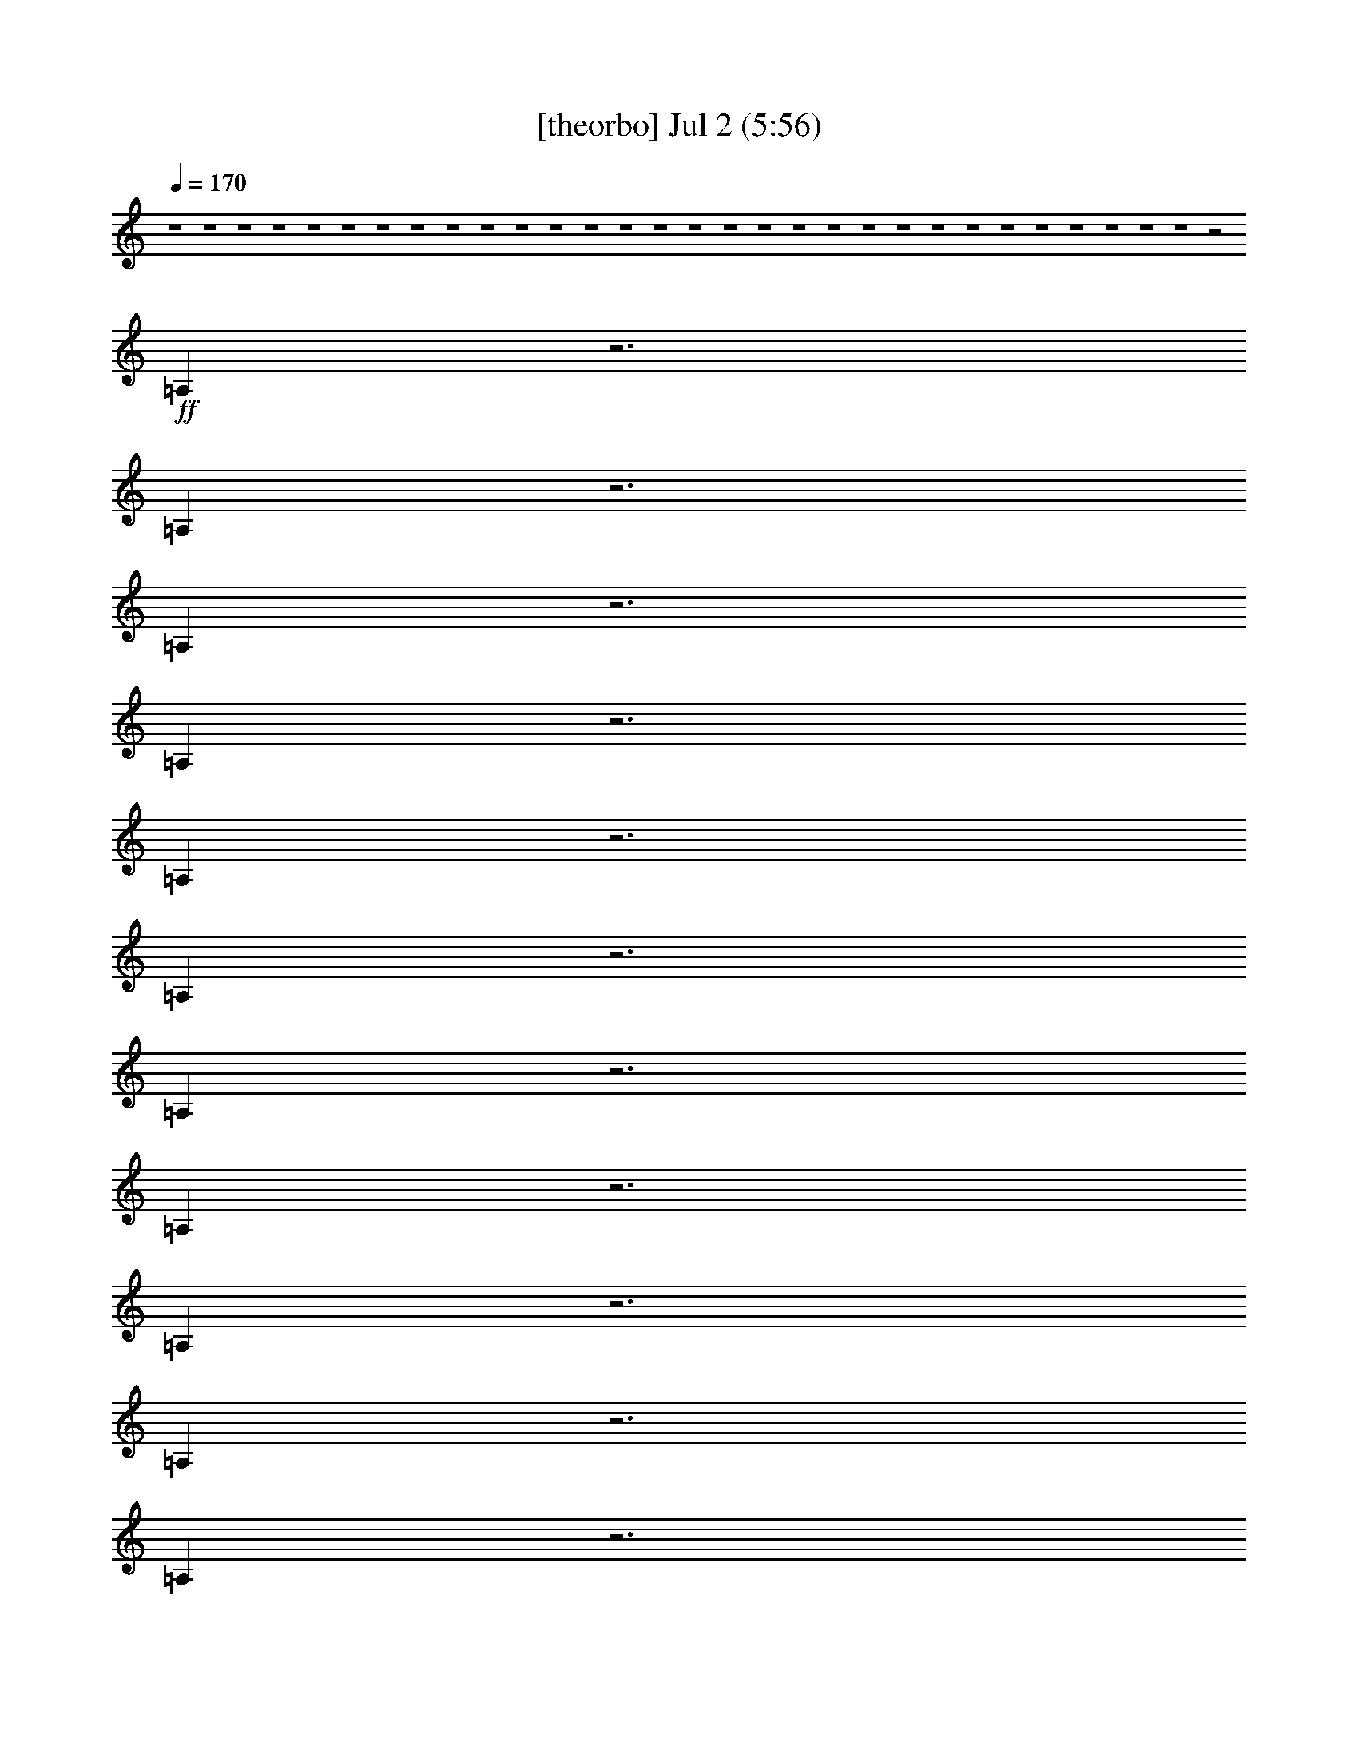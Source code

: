 % 
% conversion by gongster54 
% http://fefeconv.mirar.org/?filter_user=gongster54&view=all 
% 2 Jul 23:28 
% using Firefern's ABC converter 
% 
% Artist: 
% Mood: unknown 
% 
% Playing multipart files: 
% /play <filename> <part> sync 
% example: 
% pippin does: /play weargreen 2 sync 
% samwise does: /play weargreen 3 sync 
% pippin does: /playstart 
% 
% If you want to play a solo piece, skip the sync and it will start without /playstart. 
% 
% 
% Recommended solo or ensemble configurations (instrument/file): 
% 

X:1 
T: [theorbo] Jul 2 (5:56) 
Z: Transcribed by Firefern's ABC sequencer 
% Transcribed for Lord of the Rings Online playing 
% Transpose: 0 (0 octaves) 
% Tempo factor: 100% 
L: 1/4 
K: C 
Q: 1/4=170 
z4 z4 z4 z4 z4 z4 z4 z4 z4 z4 z4 z4 z4 z4 z4 z4 z4 z4 z4 z4 z4 z4 z4 z4 z4 z4 z4 z4 z4 z4 z2 
+ff+ =A, 
z3 
=A, 
z3 
=A, 
z3 
=A, 
z3 
=A, 
z3 
=A, 
z3 
=A, 
z3 
=A, 
z3 
=A, 
z3 
=A, 
z3 
=A, 
z3 
=A, 
z3 
=A, 
z3 
=A,3/2 
z5/2 
=A, 
z3 
=A, 
z 
=F5/2 
z/2 
=F 
E2 
=C3/2 
z/2 
=A, 
=A,/2 
+f+ =A,/2 
+ff+ =C/2 
=A,/2 
=A,/2 
=G,/2 
=A, 
z4 
[=C/4-=A/4] 
=C/4 
+f+ [=D/4-=A/4] 
=D/4 
=D/2 
=D/2 
[=D/4-=A/4] 
=D/4- 
[=D/4-=A/4] 
=D/4 
z 
+ff+ [E/4-=A/4] 
E/4 
z/2 
=A,- 
[=A,/4-=A/4] 
=A,/4- 
[=A,/4-=A/4] 
=A,/4 
z 
[=C/4-=G/4] 
=C/4 
+f+ [=C/4-=G/4] 
=C/4 
=C/2 
=C/2 
+ff+ [=C/4-=G/4] 
=C/4- 
[=C/4-=G/4] 
=C/4 
z 
[=D/4-=G/4] 
=D/4 
z/2 
=G,- 
[=G,/4-=G/4] 
=G,/4- 
[=G,/4-=G/4] 
=G,/4 
z 
[=C/4-=A/4] 
=C/4 
[=D/4-=A/4] 
=D/4 
+f+ =D/2 
=D/2 
[=D/4-=A/4] 
=D3/4 
z 
+ff+ [E/4-=A/4] 
E/4 
+mf+ =A/4 
z/4 
+ff+ =A,- 
[=A,/4-=A/4] 
=A,3/4 
z 
+f+ [=G,/4-=G/4] 
=G,/4 
[=G,/4-=G/4] 
=G,/4 
=G,/2 
=G,/2 
[=G,/4-=G/4] 
=G,3/4 
z 
+ff+ [=G,/4-=G/4] 
=G,/4 
+f+ [=A,/4-=G/4] 
=A,/4 
B,/2 
+ff+ =A,/2 
[=G,/4-=G/4] 
=G,3/4 
z 
[=C/4-=A/4] 
=C/4 
[=D/4-=A/4] 
=D/4 
+f+ =D/2 
=D/2 
[=D/4-=A/4] 
=D/4- 
[=D/4-=A/4] 
=D/4 
z 
+ff+ [E/4-=A/4] 
E/4 
z/2 
[=A,/4-=A/4] 
=A,3/4- 
[=A,/4-=A/4] 
=A,3/4 
z 
+f+ [=C/4-=G/4] 
=C/4 
[=C/4-=G/4] 
=C/4 
=C/2 
=C/2 
[=C/4-=G/4] 
=C/4- 
[=C/4-=G/4] 
=C/4 
z 
+ff+ [=D/4-=G/4] 
=D/4 
z/2 
=G,/2 
z/2 
[=D/4-=G/4] 
=D/4 
E/2 
[=F5/2=A5/2] 
z/2 
[=F3/4-=A3/4] 
=F/4 
[E7/4-=G7/4] 
E/4 
[=C7/4-E7/4] 
=C/4 
=A,2 
=C/2 
=A,/2 
+f+ =A,/2 
=G,/2 
+ff+ =A,4 
z 
[=C/4-=A/4] 
=C/4 
+f+ [=D/4-=A/4] 
=D/4 
=D/2 
=D/2 
[=D/4-=A/4] 
=D/4- 
[=D/4-=A/4] 
=D/4 
z 
+ff+ [E/4-=A/4] 
E/4 
z/2 
=A,- 
[=A,/4-=A/4] 
=A,/4- 
[=A,/4-=A/4] 
=A,/4 
z 
[=C/4-=G/4] 
=C/4 
+f+ [=C/4-=G/4] 
=C/4 
=C/2 
=C/2 
+ff+ [=C/4-=G/4] 
=C/4- 
[=C/4-=G/4] 
=C/4 
z 
[=D/4-=G/4] 
=D/4 
z/2 
=G,- 
[=G,/4-=G/4] 
=G,/4- 
[=G,/4-=G/4] 
=G,/4 
z 
[=C/4-=A/4] 
=C/4 
[=D/4-=A/4] 
=D/4 
+f+ =D/2 
=D/2 
[=D/4-=A/4] 
=D3/4 
z 
+ff+ [E/4-=A/4] 
E/4 
+mf+ =A/4 
z/4 
+ff+ =A,- 
[=A,/4-=A/4] 
=A,3/4 
z 
+f+ [=G,/4-=G/4] 
=G,/4 
[=G,/4-=G/4] 
=G,/4 
=G,/2 
=G,/2 
[=G,/4-=G/4] 
=G,3/4 
z 
+ff+ [=G,/4-=G/4] 
=G,/4 
+f+ [=A,/4-=G/4] 
=A,/4 
B,/2 
+ff+ =A,/2 
[=G,/4-=G/4] 
=G,3/4 
z 
[=C/4-=A/4] 
=C/4 
[=D/4-=A/4] 
=D/4 
+f+ =D/2 
=D/2 
[=D/4-=A/4] 
=D/4- 
[=D/4-=A/4] 
=D/4 
z 
+ff+ [E/4-=A/4] 
E/4 
z/2 
[=A,/4-=A/4] 
=A,3/4- 
[=A,/4-=A/4] 
=A,3/4 
z 
+f+ [=C/4-=G/4] 
=C/4 
[=C/4-=G/4] 
=C/4 
=C/2 
=C/2 
[=C/4-=G/4] 
=C/4- 
[=C/4-=G/4] 
=C/4 
z 
+ff+ [=D/4-=G/4] 
=D/4 
z/2 
=G,/2 
z/2 
[=D/4-=G/4] 
=D/4 
E/2 
[=F5/2=A5/2] 
z/2 
[=F3/4-=A3/4] 
=F/4 
[E7/4-=G7/4] 
E/4 
[=C7/4-E7/4] 
=C/4 
=A,2 
=C/2 
=A,/2 
+f+ =A,/2 
=G,/2 
+ff+ =A,4 
z 
[=D/2=A/2] 
[E/2=A/2] 
=F/2 
E/2 
[=D/2=A/2] 
z/2 
=C/2 
z/2 
[E/2=A/2] 
+mf+ =A/2 
+ff+ =A,- 
[=A,/2-=A/2] 
=A,/2 
z 
[=C/2=G/2] 
+f+ [=C/2=G/2] 
+ff+ =C/2 
=C/2 
[=C/2-=G/2] 
=C/2 
z 
[=G,/2=G/2] 
[=A,/2=G/2] 
+f+ B,/2 
+ff+ =A,/2 
[=G,/2=G/2] 
z3/2 
[=D/2=A/2] 
[E/2=A/2] 
+f+ =F/2 
+ff+ E/2 
[=D/2=A/2] 
z/2 
=C/2 
z/2 
[E/2=A/2] 
+mf+ =A/2 
+ff+ =A,- 
[=A,/2-=A/2] 
=A,/2 
z 
[=G,/2=G/2] 
+f+ [=G,/2=G/2] 
=G,/2 
+ff+ =G,/2 
[=G,/2=G/2] 
z 
=G,/2 
[B,/2=G/2] 
[=G,/2=G/2] 
B,/2 
+f+ =C/2 
[B,/2=G/2] 
z3/2 
+ff+ [=D/2=A/2] 
[E/2=A/2] 
=F/2 
E/2 
[=D/2=A/2] 
z/2 
=C/2 
z/2 
[E/2=A/2] 
+mf+ =A/2 
+ff+ =A,- 
[=A,/2-=A/2] 
=A,/2 
z 
[=C/2=G/2] 
+f+ [=C/2=G/2] 
+ff+ =C/2 
=C/2 
[=C/2-=G/2] 
=C/2 
z 
[=G,/2=G/2] 
[=A,/2=G/2] 
+f+ B,/2 
+ff+ =A,/2 
[=C/2=G/2] 
E/2 
[=F5/2=c5/2] 
z/2 
[=F/2-=c/2] 
=F/2 
[E3/2-B3/2] 
E/2 
=C2 
=A,2 
=C/2 
=A,/2 
=A,/2 
=G,/2 
=A, 
z4 
[=C/4-=A/4] 
=C/4 
+f+ [=D/4-=A/4] 
=D/4 
=D/2 
=D/2 
[=D/4-=A/4] 
=D/4- 
[=D/4-=A/4] 
=D/4 
z 
+ff+ [E/4-=A/4] 
E/4 
z/2 
=A,- 
[=A,/4-=A/4] 
=A,/4- 
[=A,/4-=A/4] 
=A,/4 
z 
[=C/4-=G/4] 
=C/4 
+f+ [=C/4-=G/4] 
=C/4 
=C/2 
=C/2 
+ff+ [=C/4-=G/4] 
=C/4- 
[=C/4-=G/4] 
=C/4 
z 
[=D/4-=G/4] 
=D/4 
z/2 
=G,- 
[=G,/4-=G/4] 
=G,/4- 
[=G,/4-=G/4] 
=G,/4 
z 
[=C/4-=A/4] 
=C/4 
[=D/4-=A/4] 
=D/4 
+f+ =D/2 
=D/2 
[=D/4-=A/4] 
=D3/4 
z 
+ff+ [E/4-=A/4] 
E/4 
+mf+ =A/4 
z/4 
+ff+ =A,- 
[=A,/4-=A/4] 
=A,3/4 
z 
+f+ [=G,/4-=G/4] 
=G,/4 
[=G,/4-=G/4] 
=G,/4 
=G,/2 
=G,/2 
[=G,/4-=G/4] 
=G,3/4 
z 
+ff+ [=G,/4-=G/4] 
=G,/4 
+f+ [=A,/4-=G/4] 
=A,/4 
B,/2 
+ff+ =A,/2 
[=G,/4-=G/4] 
=G,3/4 
z 
[=C/4-=A/4] 
=C/4 
[=D/4-=A/4] 
=D/4 
+f+ =D/2 
=D/2 
[=D/4-=A/4] 
=D/4- 
[=D/4-=A/4] 
=D/4 
z 
+ff+ [E/4-=A/4] 
E/4 
z/2 
[=A,/4-=A/4] 
=A,3/4- 
[=A,/4-=A/4] 
=A,3/4 
z 
+f+ [=C/4-=G/4] 
=C/4 
[=C/4-=G/4] 
=C/4 
=C/2 
=C/2 
[=C/4-=G/4] 
=C/4- 
[=C/4-=G/4] 
=C/4 
z 
+ff+ [=D/4-=G/4] 
=D/4 
z/2 
=G,/2 
z/2 
[=D/4-=G/4] 
=D/4 
E/2 
[=F5/2=A5/2] 
z/2 
[=F3/4-=A3/4] 
=F/4 
[E7/4-=G7/4] 
E/4 
[=C7/4-E7/4] 
=C/4 
=A,2 
=C/2 
=A,/2 
+f+ =A,/2 
=G,/2 
+ff+ =A,4 
z 
[=C/4-=A/4] 
=C/4 
+f+ [=D/4-=A/4] 
=D/4 
=D/2 
=D/2 
[=D/4-=A/4] 
=D/4- 
[=D/4-=A/4] 
=D/4 
z 
+ff+ [E/4-=A/4] 
E/4 
z/2 
=A,- 
[=A,/4-=A/4] 
=A,/4- 
[=A,/4-=A/4] 
=A,/4 
z 
[=C/4-=G/4] 
=C/4 
+f+ [=C/4-=G/4] 
=C/4 
=C/2 
=C/2 
+ff+ [=C/4-=G/4] 
=C/4- 
[=C/4-=G/4] 
=C/4 
z 
[=D/4-=G/4] 
=D/4 
z/2 
=G,- 
[=G,/4-=G/4] 
=G,/4- 
[=G,/4-=G/4] 
=G,/4 
z 
[=C/4-=A/4] 
=C/4 
[=D/4-=A/4] 
=D/4 
+f+ =D/2 
=D/2 
[=D/4-=A/4] 
=D3/4 
z 
+ff+ [E/4-=A/4] 
E/4 
+mf+ =A/4 
z/4 
+ff+ =A,- 
[=A,/4-=A/4] 
=A,3/4 
z 
+f+ [=G,/4-=G/4] 
=G,/4 
[=G,/4-=G/4] 
=G,/4 
=G,/2 
=G,/2 
[=G,/4-=G/4] 
=G,3/4 
z 
+ff+ [=G,/4-=G/4] 
=G,/4 
+f+ [=A,/4-=G/4] 
=A,/4 
B,/2 
+ff+ =A,/2 
[=G,/4-=G/4] 
=G,3/4 
z 
[=C/4-=A/4] 
=C/4 
[=D/4-=A/4] 
=D/4 
+f+ =D/2 
=D/2 
[=D/4-=A/4] 
=D/4- 
[=D/4-=A/4] 
=D/4 
z 
+ff+ [E/4-=A/4] 
E/4 
z/2 
[=A,/4-=A/4] 
=A,3/4- 
[=A,/4-=A/4] 
=A,3/4 
z 
+f+ [=C/4-=G/4] 
=C/4 
[=C/4-=G/4] 
=C/4 
=C/2 
=C/2 
[=C/4-=G/4] 
=C/4- 
[=C/4-=G/4] 
=C/4 
z 
+ff+ [=D/4-=G/4] 
=D/4 
z/2 
=G,/2 
z/2 
[=D/4-=G/4] 
=D/4 
E/2 
[=F5/2=A5/2] 
z/2 
[=F3/4-=A3/4] 
=F/4 
[E7/4-=G7/4] 
E/4 
[=C7/4-E7/4] 
=C/4 
=A,2 
=C/2 
=A,/2 
+f+ =A,/2 
=G,/2 
+ff+ =A,4 
z 
[=D/2=A/2] 
[E/2=A/2] 
=F/2 
E/2 
[=D/2=A/2] 
z/2 
=C/2 
z/2 
[E/2=A/2] 
+mf+ =A/2 
+ff+ =A,- 
[=A,/2-=A/2] 
=A,/2 
z 
[=C/2=G/2] 
+f+ [=C/2=G/2] 
+ff+ =C/2 
=C/2 
[=C/2-=G/2] 
=C/2 
z 
[=G,/2=G/2] 
[=A,/2=G/2] 
+f+ B,/2 
+ff+ =A,/2 
[=G,/2=G/2] 
z3/2 
[=D/2=A/2] 
[E/2=A/2] 
+f+ =F/2 
+ff+ E/2 
[=D/2=A/2] 
z/2 
=C/2 
z/2 
[E/2=A/2] 
+mf+ =A/2 
+ff+ =A,- 
[=A,/2-=A/2] 
=A,/2 
z 
[=G,/2=G/2] 
+f+ [=G,/2=G/2] 
=G,/2 
+ff+ =G,/2 
[=G,/2=G/2] 
z 
=G,/2 
[B,/2=G/2] 
[=G,/2=G/2] 
B,/2 
+f+ =C/2 
[B,/2=G/2] 
z3/2 
+ff+ [=D/2=A/2] 
[E/2=A/2] 
=F/2 
E/2 
[=D/2=A/2] 
z/2 
=C/2 
z/2 
[E/2=A/2] 
+mf+ =A/2 
+ff+ =A,- 
[=A,/2-=A/2] 
=A,/2 
z 
[=C/2=G/2] 
+f+ [=C/2=G/2] 
+ff+ =C/2 
=C/2 
[=C/2-=G/2] 
=C/2 
z 
[=G,/2=G/2] 
[=A,/2=G/2] 
+f+ B,/2 
+ff+ =A,/2 
[=C/2=G/2] 
E/2 
[=F5/2=c5/2] 
z/2 
[=F/2-=c/2] 
=F/2 
[E3/2-B3/2] 
E/2 
=C2 
=A,2 
=C/2 
=A,/2 
=A,/2 
=G,/2 
=A, 
z4 z4 z4 z4 z4 z4 z4 z3 
+f+ e/2 
+ff+ e/2 
e 
e/4 
z/4 
+pp+ =d/4 
+mp+ [B/4=c/4] 
[=G/4=A/4] 
+pp+ =F/4 
+mp+ E/4 
z4 z4 z9/4 
+ff+ =A, 
z3 
=A, 
z3 
=A, 
z3 
=A, 
z3 
=A, 
z3 
=A, 
z3 
=A, 
z3 
=A, 
z3 
=A, 
z3 
=A, 
z3 
=A, 
z3 
=A, 
z3 
=A, 
z3 
=A, 
z3 
=A, 
z3 
=A, 
z3 
=A, 
z3 
=A,3/2 
z5/2 
=A, 
z3 
=A, 
z 
=F5/2 
z/2 
=F 
E2 
=C3/2 
z/2 
=A, 
=A,/2 
+f+ =A,/2 
+ff+ =C/2 
=A,/2 
=A,/2 
=G,/2 
=A, 
z4 
=C/2 
=D 
+f+ =D/2 
=D/2 
=D/2 
+ff+ =D/2 
z/2 
=C/2 
z/2 
=D 
z2 
=G,/2 
=A, 
+f+ =A,/2 
=A,/2 
=A,/2 
=A,/2 
z/2 
+ff+ =A, 
=C 
z 
+f+ =C/4 
z3/4 
+ff+ =C/2 
=D 
+f+ =D/2 
=D/2 
=D/2 
=D/2 
z/2 
+ff+ =C/2 
z/2 
=D 
z2 
=G,/2 
=A, 
+f+ =A,/2 
=A,/2 
=A,/2 
=A,/2 
z/2 
+ff+ =A,/2 
z/2 
=C 
z 
+f+ =C/4 
z3/4 
+ff+ =C/2 
=D 
+f+ =D/2 
=D/2 
=D/2 
=D/2 
z/2 
+ff+ =C/2 
z/2 
=D 
z 
+f+ =G,/4 
z3/4 
+ff+ =G,/2 
=A, 
+f+ =A,/2 
=A,/2 
=A,/2 
+ff+ =A,/2 
z/2 
=A,/2 
z/2 
=C/2 
z/2 
=C/2 
E/2 
=F5/2 
z/2 
=F 
E2 
=C2 
=A,2 
=C/2 
=A,/2 
=A,/2 
=G,/2 
=A,/2 
z4 z/2 
[=C/4-=A/4] 
=C/4 
+f+ [=D/4-=A/4] 
=D/4 
=D/2 
=D/2 
[=D/4-=A/4] 
=D/4- 
[=D/4-=A/4] 
=D/4 
z 
+ff+ [E/4-=A/4] 
E/4 
z/2 
=A,- 
[=A,/4-=A/4] 
=A,/4- 
[=A,/4-=A/4] 
=A,/4 
z 
[=C/4-=G/4] 
=C/4 
+f+ [=C/4-=G/4] 
=C/4 
=C/2 
=C/2 
+ff+ [=C/4-=G/4] 
=C/4- 
[=C/4-=G/4] 
=C/4 
z 
[=D/4-=G/4] 
=D/4 
z/2 
=G,- 
[=G,/4-=G/4] 
=G,/4- 
[=G,/4-=G/4] 
=G,/4 
z 
[=C/4-=A/4] 
=C/4 
[=D/4-=A/4] 
=D/4 
+f+ =D/2 
=D/2 
[=D/4-=A/4] 
=D3/4 
z 
+ff+ [E/4-=A/4] 
E/4 
+mf+ =A/4 
z/4 
+ff+ =A,- 
[=A,/4-=A/4] 
=A,3/4 
z 
+f+ [=G,/4-=G/4] 
=G,/4 
[=G,/4-=G/4] 
=G,/4 
=G,/2 
=G,/2 
[=G,/4-=G/4] 
=G,3/4 
z 
+ff+ [=G,/4-=G/4] 
=G,/4 
+f+ [=A,/4-=G/4] 
=A,/4 
B,/2 
+ff+ =A,/2 
[=G,/4-=G/4] 
=G,3/4 
z 
[=C/4-=A/4] 
=C/4 
[=D/4-=A/4] 
=D/4 
+f+ =D/2 
=D/2 
[=D/4-=A/4] 
=D/4- 
[=D/4-=A/4] 
=D/4 
z 
+ff+ [E/4-=A/4] 
E/4 
z/2 
[=A,/4-=A/4] 
=A,3/4- 
[=A,/4-=A/4] 
=A,3/4 
z 
+f+ [=C/4-=G/4] 
=C/4 
[=C/4-=G/4] 
=C/4 
=C/2 
=C/2 
[=C/4-=G/4] 
=C/4- 
[=C/4-=G/4] 
=C/4 
z 
+ff+ [=D/4-=G/4] 
=D/4 
z/2 
=G,/2 
z/2 
[=D/4-=G/4] 
=D/4 
E/2 
[=F5/2=A5/2] 
z/2 
[=F3/4-=A3/4] 
=F/4 
[E7/4-=G7/4] 
E/4 
[=C7/4-E7/4] 
=C/4 
=A,2 
=C/2 
=A,/2 
+f+ =A,/2 
=G,/2 
+ff+ =A,4 
z 
[=D/2=A/2] 
[E/2=A/2] 
=F/2 
E/2 
[=D/2=A/2] 
z/2 
=C/2 
z/2 
[E/2=A/2] 
+mf+ =A/2 
+ff+ =A,- 
[=A,/2-=A/2] 
=A,/2 
z 
[=C/2=G/2] 
+f+ [=C/2=G/2] 
+ff+ =C/2 
=C/2 
[=C/2-=G/2] 
=C/2 
z 
[=G,/2=G/2] 
[=A,/2=G/2] 
+f+ B,/2 
+ff+ =A,/2 
[=G,/2=G/2] 
z3/2 
[=D/2=A/2] 
[E/2=A/2] 
+f+ =F/2 
+ff+ E/2 
[=D/2=A/2] 
z/2 
=C/2 
z/2 
[E/2=A/2] 
+mf+ =A/2 
+ff+ =A,- 
[=A,/2-=A/2] 
=A,/2 
z 
[=G,/2=G/2] 
+f+ [=G,/2=G/2] 
=G,/2 
+ff+ =G,/2 
[=G,/2=G/2] 
z 
=G,/2 
[B,/2=G/2] 
[=G,/2=G/2] 
B,/2 
+f+ =C/2 
[B,/2=G/2] 
z3/2 
+ff+ [=D/2=A/2] 
[E/2=A/2] 
=F/2 
E/2 
[=D/2=A/2] 
z/2 
=C/2 
z/2 
[E/2=A/2] 
+mf+ =A/2 
+ff+ =A,- 
[=A,/2-=A/2] 
=A,/2 
z 
[=C/2=G/2] 
+f+ [=C/2=G/2] 
+ff+ =C/2 
=C/2 
[=C/2-=G/2] 
=C/2 
z 
[=G,/2=G/2] 
[=A,/2=G/2] 
+f+ B,/2 
+ff+ =A,/2 
[=C/2=G/2] 
E/2 
[=F5/2=c5/2] 
z/2 
[=F/2-=c/2] 
=F/2 
[E3/2-B3/2] 
E/2 
=C2 
z 
[=D/2=A/2] 
[E/2=A/2] 
=F/2 
E/2 
[=D/2=A/2] 
z/2 
=C/2 
z/2 
[E/2=A/2] 
+mf+ =A/2 
+ff+ =A,- 
[=A,/2-=A/2] 
=A,/2 
z 
[=C/2=G/2] 
+f+ [=C/2=G/2] 
+ff+ =C/2 
=C/2 
[=C/2-=G/2] 
=C/2 
z 
[=G,/2=G/2] 
[=A,/2=G/2] 
+f+ B,/2 
+ff+ =A,/2 
[=G,/2=G/2] 
z3/2 
[=D/2=A/2] 
[E/2=A/2] 
+f+ =F/2 
+ff+ E/2 
[=D/2=A/2] 
z/2 
=C/2 
z/2 
[E/2=A/2] 
+mf+ =A/2 
+ff+ =A,- 
[=A,/2-=A/2] 
=A,/2 
z 
[=G,/2=G/2] 
+f+ [=G,/2=G/2] 
=G,/2 
+ff+ =G,/2 
[=G,/2=G/2] 
z 
=G,/2 
[B,/2=G/2] 
[=G,/2=G/2] 
B,/2 
+f+ =C/2 
[B,/2=G/2] 
z3/2 
+ff+ [=D/2=A/2] 
[E/2=A/2] 
=F/2 
E/2 
[=D/2=A/2] 
z/2 
=C/2 
z/2 
[E/2=A/2] 
+mf+ =A/2 
+ff+ =A,- 
[=A,/2-=A/2] 
=A,/2 
z 
[=C/2=G/2] 
+f+ [=C/2=G/2] 
+ff+ =C/2 
=C/2 
[=C/2-=G/2] 
=C/2 
z 
[=G,/2=G/2] 
[=A,/2=G/2] 
+f+ B,/2 
+ff+ =A,/2 
[=C/2=G/2] 
E/2 
[=F5/2=c5/2] 
z/2 
[=F/2-=c/2] 
=F/2 
[E3/2-B3/2] 
E/2 
=C2 
=A, 
=A,/2 
=A,/2 
+f+ =C/2 
+ff+ =A,/2 
=A,/2 
=G,/2 
=A, 
z3 
=A, 
=A,/2 
=A,/2 
+f+ =C/2 
+ff+ =A,/2 
=A,/2 
=G,/2 
=A, 
z3 
=A, 
=A,/2 
=A,/2 
+f+ =C/2 
+ff+ =A,/2 
+f+ =A,/2 
+ff+ =G,/2 
=A, 
z3 
=A, 
=A,/2 
=A,/2 
+f+ =C/2 
+ff+ =A,/2 
+f+ =A,/2 
+ff+ =G,/2 
=A, 
z3 
=A, 
+f+ =A,/2 
+ff+ =A,/2 
+f+ =C/2 
+ff+ =A,/2 
+f+ =A,/2 
+ff+ =G,/2 
=A, 
z3 
=A, 
=A,/2 
=A,/2 
+f+ =C/2 
+ff+ =A,/2 
=A,/2 
=G,/2 
=A, 


X:2 
T: [bagpipe] Jul 2 (5:56) 
Z: Transcribed by Firefern's ABC sequencer 
% Transcribed for Lord of the Rings Online playing 
% Transpose: 0 (0 octaves) 
% Tempo factor: 100% 
L: 1/4 
K: C 
Q: 1/4=170 
z4 z2 
+mp+ =A/2 
z/2 
[=G/2B/2] 
z/2 
[=A,31/4=A31/4-=c31/4-] 
[=A/4=c/4] 
[=A,15/2=G15/2-B15/2-] 
[=G/2B/2] 
[=A,2E2-=A2-] 
[=C/2E/2-=A/2-] 
[=A,/4E/4-=A/4-] 
[E/4-=A/4-] 
[=A,/2E/2-=A/2-] 
[=G,/2E/2-=A/2-] 
[=A,2E2-=A2-] 
[E2=A2] 
[=A,2E2-=A2-] 
[=C/2E/2-=A/2-] 
[=A,/4E/4-=A/4-] 
[E/4-=A/4-] 
[=A,/2E/2-=A/2-] 
[=G,/2E/2-=A/2-] 
[=A,3/2-E3/2=A3/2] 
=A,/2 
[E/2=A/2] 
z/2 
[=G/2B/2] 
z/2 
[=A,31/4=A31/4-=c31/4-] 
[=A/4=c/4] 
[=A,15/2=G15/2-B15/2-] 
[=G/2B/2] 
[=A,2E2-=A2-] 
[=C/2E/2-=A/2-] 
[=A,/4E/4-=A/4-] 
[E/4-=A/4-] 
[=A,/4E/4-=A/4-] 
[E/4-=A/4-] 
[=G,/2E/2-=A/2-] 
[=A,7/4E7/4-=A7/4-] 
[E9/4=A9/4] 
[=A,2E2-=A2-] 
[=C/2E/2-=A/2-] 
[=A,/4E/4-=A/4-] 
[E/4-=A/4-] 
[=A,/4E/4-=A/4-] 
[E/4-=A/4-] 
[=G,/2E/2-=A/2-] 
[=A,7/4-E7/4=A7/4] 
=A,/4 
[E/2=A/2] 
z/2 
[=G/2B/2-] 
B/4 
z/4 
[=A,15/2=A15/2-=c15/2-] 
[=A/4-=c/4] 
=A/4 
[=A,15/2=G15/2-B15/2-] 
[=G/2B/2] 
[=A,/4-E/4-=G/4=A/4-B/4] 
[=A,7/4E7/4-=A7/4-] 
[=C/2E/2-=A/2-] 
[=A,/4E/4-=A/4-] 
[E/4-=A/4-] 
[=A,/4E/4-=A/4-] 
[E/4-=A/4-] 
[=G,/2E/2-=A/2-] 
[=A,2E2-=A2-] 
[E2=A2] 
[=A,2E2-=A2-] 
[=C/2E/2-=A/2-] 
[=A,/4E/4-=A/4-] 
[E/4-=A/4-] 
[=A,/4E/4-=A/4-] 
[E/4-=A/4-] 
[=G,/2E/2-=A/2-] 
[=A,7/4-E7/4=A7/4] 
=A,/4 
=A/2 
z/2 
[=G/2B/2] 
z/2 
[=A,31/4=A31/4-=c31/4-] 
[=A/4=c/4] 
[=A,15/2=G15/2-B15/2-] 
[=G/2B/2] 
[=A,2E2-=A2-] 
[=C/2E/2-=A/2-] 
[=A,/4E/4-=A/4-] 
[E/4-=A/4-] 
[=A,/2E/2-=A/2-] 
[=G,/2E/2-=A/2-] 
[=A,2E2-=A2-] 
[E2=A2] 
[=A,2E2-=A2-] 
[=C/2E/2-=A/2-] 
[=A,/4E/4-=A/4-] 
[E/4-=A/4-] 
[=A,/2E/2-=A/2-] 
[=G,/2E/2-=A/2-] 
[=A,3/2-E3/2=A3/2] 
=A,/2 
[E/2=A/2] 
z/2 
[=G/2B/2] 
z/2 
[=A,31/4=A31/4-=c31/4-] 
[=A/4=c/4] 
[=A,15/2=G15/2-B15/2-] 
[=G/2B/2] 
[=A,2E2-=A2-] 
[=C/2E/2-=A/2-] 
[=A,/4E/4-=A/4-] 
[E/4-=A/4-] 
[=A,/4E/4-=A/4-] 
[E/4-=A/4-] 
[=G,/2E/2-=A/2-] 
[=A,7/4E7/4-=A7/4-] 
[E9/4=A9/4] 
[=A,2E2-=A2-] 
[=C/2E/2-=A/2-] 
[=A,/4E/4-=A/4-] 
[E/4-=A/4-] 
[=A,/4E/4-=A/4-] 
[E/4-=A/4-] 
[=G,/2E/2-=A/2-] 
[=A,7/4-E7/4=A7/4] 
=A,/4 
[E/2=A/2] 
z/2 
[=G/2B/2-] 
B/4 
z/4 
[=A,15/2=A15/2-=c15/2-] 
[=A/4-=c/4] 
=A/4 
[=A,15/2=G15/2-B15/2-] 
[=G/2B/2] 
[=F,/4-=F/4-=G/4=A/4-B/4=c/4-] 
[=F,7/2-=F7/2=A7/2=c7/2] 
=F,/4 
[E,7/4E7/4-=G7/4-=c7/4-] 
[E/4-=G/4-=c/4-] 
[=C,/4-=D,/4E/4-=G/4-=c/4-] 
[=C,3/2-E3/2=G3/2=c3/2] 
=C,/4 
[=A,7/4E7/4-=A7/4-=c7/4-] 
[E/4-=A/4-=c/4-] 
[=C/2E/2-=A/2-=c/2-] 
[=A,/4E/4-=A/4-=c/4-] 
[E/4-=A/4-=c/4-] 
[=A,/4E/4-=A/4-=c/4-] 
[E/4-=A/4-=c/4-] 
[=G,/4E/4-=A/4-=c/4-] 
[E/4-=A/4-=c/4-] 
[=A,/4-E/4=A/4=c/4] 
=A,3/4 
z3 
[=A4=d4=f4] 
[=A4=c4e4] 
[=G4=c4e4] 
[=G4B4=d4] 
[=A4=d4=f4] 
[=A4=c4e4] 
[=G4=c4=d4] 
[=G4B4=d4] 
[=A4=d4=f4] 
[=A4=c4e4] 
[=G4=c4e4] 
[=G4B4=d4] 
[=A11/4=c11/4=f11/4] 
z/4 
[=A=c=f] 
[=G4=c4e4] 
[=A19/4=c19/4-e19/4-] 
[=c/4-e/4] 
[B/4-=c/4] 
[=G/4=A/4B/4] 
+pp+ [=D/4E/4=F/4] 
+mp+ [=A,/4B,/4=C/4] 
[E,/4=F,/4=G,/4] 
[=C,/4=D,/4] 
z3/2 
[=A4=d4=f4] 
[=A4=c4e4] 
[=G4=c4e4] 
[=G4B4=d4] 
[=A4=d4=f4] 
[=A4=c4e4] 
[=G4=c4=d4] 
[=G4B4=d4] 
[=A4=d4=f4] 
[=A4=c4e4] 
[=G4=c4e4] 
[=G4B4=d4] 
[=A11/4=c11/4=f11/4] 
z/4 
[=A=c=f] 
[=G4=c4e4] 
[=A19/4=c19/4-e19/4-] 
[=c/4-e/4] 
[B/4-=c/4] 
[=G/4=A/4B/4] 
+pp+ [=D/4E/4=F/4] 
+mp+ [=A,/4B,/4=C/4] 
[E,/4=F,/4=G,/4] 
[=C,/4=D,/4] 
z 
+pp+ =c/4 
+f+ [=d/4e/4=f/4] 
+ff+ [=A/4-=d/4-=f/4-=g/4=a/4-] 
+f+ [=A15/4=d15/4=f15/4=a15/4-] 
[=A4=c4e4=a4] 
+ff+ [=G4=c4e4=g4-] 
[=G7/2-B7/2-=d7/2-=g7/2] 
+mf+ [=G/4-B/4-=c/4-=d/4] 
[=G/4B/4=c/4=d/4] 
+ff+ [=A/4-=d/4-e/4=f/4-=g/4=a/4-] 
+f+ [=A15/4=d15/4=f15/4=a15/4-] 
[=A4=c4e4=a4] 
+ff+ [=G/4-=c/4-=d/4-=g/4-=a/4] 
[=G15/4=c15/4=d15/4=g15/4-] 
[=G7/2-B7/2-=d7/2-=g7/2-] 
[=G/4-B/4-=c/4=d/4=g/4] 
+mf+ [=G/4B/4=d/4] 
+ff+ [=A/4-=d/4-e/4=f/4-=g/4] 
+f+ [=A15/4=d15/4=f15/4=a15/4-] 
+mf+ [=A4=c4e4=a4] 
+ff+ [=G4=c4e4=g4-] 
[=G4B4=d4=g4] 
[=A11/4=c11/4=f11/4] 
z/4 
[=A=c=f] 
[=G2-=c2e2-] 
[=G2=c2e2] 
[=A2-=c2e2-] 
[=A/2=c/2-e/2-] 
[=A-=c-e-] 
[=G/2=A/2=c/2-e/2-] 
[=A=c-e] 
[B/4-=c/4] 
+mp+ [=G/4=A/4B/4] 
+pp+ [=D/4E/4=F/4] 
+mp+ [=A,/4B,/4=C/4] 
[E,/4=F,/4=G,/4] 
[=C,/4=D,/4] 
z3/2 
[=A4=d4=f4] 
[=A4=c4e4] 
[=G4=c4e4] 
[=G4B4=d4] 
[=A4=d4=f4] 
[=A4=c4e4] 
[=G4=c4=d4] 
[=G4B4=d4] 
[=A4=d4=f4] 
[=A4=c4e4] 
[=G4=c4e4] 
[=G4B4=d4] 
[=A11/4=c11/4=f11/4] 
z/4 
[=A=c=f] 
[=G4=c4e4] 
[=A19/4=c19/4-e19/4-] 
[=c/4-e/4] 
[B/4-=c/4] 
[=G/4=A/4B/4] 
+pp+ [=D/4E/4=F/4] 
+mp+ [=A,/4B,/4=C/4] 
[E,/4=F,/4=G,/4] 
[=C,/4=D,/4] 
z3/2 
[=A4=d4=f4] 
[=A4=c4e4] 
[=G4=c4e4] 
[=G4B4=d4] 
[=A4=d4=f4] 
[=A4=c4e4] 
[=G4=c4=d4] 
[=G4B4=d4] 
[=A4=d4=f4] 
[=A4=c4e4] 
[=G4=c4e4] 
[=G4B4=d4] 
[=A11/4=c11/4=f11/4] 
z/4 
[=A=c=f] 
[=G4=c4e4] 
[=A19/4=c19/4-e19/4-] 
[=c/4-e/4] 
[B/4-=c/4] 
[=G/4=A/4B/4] 
+pp+ [=D/4E/4=F/4] 
+mp+ [=A,/4B,/4=C/4] 
[E,/4=F,/4=G,/4] 
[=C,/4=D,/4] 
z 
+pp+ =c/4 
+f+ [=d/4e/4=f/4] 
+ff+ [=A/4-=d/4-=f/4-=g/4=a/4-] 
+f+ [=A15/4=d15/4=f15/4=a15/4-] 
[=A4=c4e4=a4] 
+ff+ [=G4=c4e4=g4-] 
[=G7/2-B7/2-=d7/2-=g7/2] 
+mf+ [=G/4-B/4-=c/4-=d/4] 
[=G/4B/4=c/4=d/4] 
+ff+ [=A/4-=d/4-e/4=f/4-=g/4=a/4-] 
+f+ [=A15/4=d15/4=f15/4=a15/4-] 
[=A4=c4e4=a4] 
+ff+ [=G/4-=c/4-=d/4-=g/4-=a/4] 
[=G15/4=c15/4=d15/4=g15/4-] 
[=G7/2-B7/2-=d7/2-=g7/2-] 
[=G/4-B/4-=c/4=d/4=g/4] 
+mf+ [=G/4B/4=d/4] 
+ff+ [=A/4-=d/4-e/4=f/4-=g/4] 
+f+ [=A15/4=d15/4=f15/4=a15/4-] 
+mf+ [=A4=c4e4=a4] 
+ff+ [=G4=c4e4=g4-] 
[=G4B4=d4=g4] 
[=A11/4=c11/4=f11/4] 
z/4 
[=A=c=f] 
[=G2-=c2e2-] 
[=G2=c2e2] 
[=A2-=c2e2-] 
[=A/2=c/2-e/2-] 
[=A-=c-e-] 
[=G/2=A/2=c/2-e/2-] 
[=A=c-e] 
[B/4-=c/4] 
+mp+ [=G/4=A/4B/4] 
+pp+ [=D/4E/4=F/4] 
+mp+ [=A,/4B,/4=C/4] 
[E,/4=F,/4=G,/4] 
[=C,/4=D,/4] 
z3/2 
=A,2 
=C/2 
=A,/4 
z/4 
=A,/4 
z/4 
+pp+ =G,/2 
+mp+ =A,2 
[E/2=A/2] 
z/2 
[=G/2B/2-] 
B/4 
z/4 
[=A,15/2=A15/2-=c15/2-] 
[=A/4-=c/4] 
=A/4 
[=A,15/2=G15/2-B15/2-] 
[=G/2B/2] 
[=A,/4-E/4-=G/4=A/4-B/4] 
[=A,7/4E7/4-=A7/4-] 
[=C/2E/2-=A/2-] 
[=A,/4E/4-=A/4-] 
[E/4-=A/4-] 
[=A,/4E/4-=A/4-] 
[E/4-=A/4-] 
[=G,/2E/2-=A/2-] 
[=A,2E2-=A2-] 
[E2=A2] 
[=A,2E2-=A2-] 
[=C/2E/2-=A/2-] 
[=A,/4E/4-=A/4-] 
[E/4-=A/4-] 
[=A,/4E/4-=A/4-] 
[E/4-=A/4-] 
[=G,/2E/2-=A/2-] 
[=A,7/4-E7/4=A7/4] 
=A,/4 
=A/2 
z/2 
[=G/2B/2] 
z/2 
[=A,31/4=A31/4-=c31/4-] 
[=A/4=c/4] 
[=A,15/2=G15/2-B15/2-] 
[=G/2B/2] 
[=A,2E2-=A2-] 
[=C/2E/2-=A/2-] 
[=A,/4E/4-=A/4-] 
[E/4-=A/4-] 
[=A,/2E/2-=A/2-] 
[=G,/2E/2-=A/2-] 
[=A,2E2-=A2-] 
[E2=A2] 
[=A,2E2-=A2-] 
[=C/2E/2-=A/2-] 
[=A,/4E/4-=A/4-] 
[E/4-=A/4-] 
[=A,/2E/2-=A/2-] 
[=G,/2E/2-=A/2-] 
[=A,3/2-E3/2=A3/2] 
=A,/2 
[E/2=A/2] 
z/2 
[=G/2B/2] 
z/2 
[=A,31/4=A31/4-=c31/4-] 
[=A/4=c/4] 
[=A,15/2=G15/2-B15/2-] 
[=G/2B/2] 
[=A,2E2-=A2-] 
[=C/2E/2-=A/2-] 
[=A,/4E/4-=A/4-] 
[E/4-=A/4-] 
[=A,/4E/4-=A/4-] 
[E/4-=A/4-] 
[=G,/2E/2-=A/2-] 
[=A,7/4E7/4-=A7/4-] 
[E9/4=A9/4] 
[=A,2E2-=A2-] 
[=C/2E/2-=A/2-] 
[=A,/4E/4-=A/4-] 
[E/4-=A/4-] 
[=A,/4E/4-=A/4-] 
[E/4-=A/4-] 
[=G,/2E/2-=A/2-] 
[=A,7/4-E7/4=A7/4] 
=A,/4 
[E/2=A/2] 
z/2 
[=G/2B/2-] 
B/4 
z/4 
[=A,15/2=A15/2-=c15/2-] 
[=A/4-=c/4] 
=A/4 
[=A,15/2=G15/2-B15/2-] 
[=G/2B/2] 
[=F,/4-=F/4-=G/4=A/4-B/4=c/4-] 
[=F,7/2-=F7/2=A7/2=c7/2] 
=F,/4 
[E,7/4E7/4-=G7/4-=c7/4-] 
[E/4-=G/4-=c/4-] 
[=C,/4-=D,/4E/4-=G/4-=c/4-] 
[=C,3/2-E3/2=G3/2=c3/2] 
=C,/4 
[=A,7/4E7/4-=A7/4-=c7/4-] 
[E/4-=A/4-=c/4-] 
[=C/2E/2-=A/2-=c/2-] 
[=A,/4E/4-=A/4-=c/4-] 
[E/4-=A/4-=c/4-] 
[=A,/4E/4-=A/4-=c/4-] 
[E/4-=A/4-=c/4-] 
[=G,/4E/4-=A/4-=c/4-] 
[E/4-=A/4-=c/4-] 
[=A,/4-E/4=A/4=c/4] 
=A,3/4 
z3 
[=A8=d8=f8] 
[=A8=c8e8] 
[=A8=d8=f8] 
[=A8=c8e8] 
[=A8=d8=f8] 
[=A8=c8e8] 
[=c15/4-=f15/4-=a15/4] 
[=c/4=f/4] 
[=c4e4=g4] 
[=A5=c5-e5-] 
[=c/4-e/4] 
=c/4 
[=G/4=A/4B/4=c/4] 
+pp+ [=D/4E/4=F/4] 
+mp+ [=G,/4=A,/4B,/4=C/4] 
+pp+ =F,/4 
z3/2 
+mp+ [=A4=d4=f4] 
[=A4=c4e4] 
[=G4=c4e4] 
[=G4B4=d4] 
[=A4=d4=f4] 
[=A4=c4e4] 
[=G4=c4=d4] 
[=G4B4=d4] 
[=A4=d4=f4] 
[=A4=c4e4] 
[=G4=c4e4] 
[=G4B4=d4] 
[=A11/4=c11/4=f11/4] 
z/4 
[=A=c=f] 
[=G4=c4e4] 
[=A19/4=c19/4-e19/4-] 
[=c/4-e/4] 
[B/4-=c/4] 
[=G/4=A/4B/4] 
+pp+ [=D/4E/4=F/4] 
+mp+ [=A,/4B,/4=C/4] 
[E,/4=F,/4=G,/4] 
[=C,/4=D,/4] 
z 
+pp+ =c/4 
+f+ [=d/4e/4=f/4] 
+ff+ [=A/4-=d/4-=f/4-=g/4=a/4-] 
+f+ [=A15/4=d15/4=f15/4=a15/4-] 
[=A4=c4e4=a4] 
+ff+ [=G4=c4e4=g4-] 
[=G7/2-B7/2-=d7/2-=g7/2] 
+mf+ [=G/4-B/4-=c/4-=d/4] 
[=G/4B/4=c/4=d/4] 
+ff+ [=A/4-=d/4-e/4=f/4-=g/4=a/4-] 
+f+ [=A15/4=d15/4=f15/4=a15/4-] 
[=A4=c4e4=a4] 
+ff+ [=G/4-=c/4-=d/4-=g/4-=a/4] 
[=G15/4=c15/4=d15/4=g15/4-] 
[=G7/2-B7/2-=d7/2-=g7/2-] 
[=G/4-B/4-=c/4=d/4=g/4] 
+mf+ [=G/4B/4=d/4] 
+ff+ [=A/4-=d/4-e/4=f/4-=g/4] 
+f+ [=A15/4=d15/4=f15/4=a15/4-] 
+mf+ [=A4=c4e4=a4] 
+ff+ [=G4=c4e4=g4-] 
[=G4B4=d4=g4] 
[=A11/4=c11/4=f11/4] 
z/4 
[=A=c=f] 
[=G2-=c2e2-] 
[=G2=c2e2] 
[=A4=d4=f4] 
+mp+ [=A4=c4e4] 
+ff+ [=G4=c4e4=g4-] 
[=G7/2-B7/2-=d7/2-=g7/2] 
+mf+ [=G/4-B/4-=c/4-=d/4] 
[=G/4B/4=c/4=d/4] 
+ff+ [=A/4-=d/4-e/4=f/4-=g/4=a/4-] 
+f+ [=A15/4=d15/4=f15/4=a15/4-] 
[=A4=c4e4=a4] 
+ff+ [=G/4-=c/4-=d/4-=g/4-=a/4] 
[=G15/4=c15/4=d15/4=g15/4-] 
[=G7/2-B7/2-=d7/2-=g7/2-] 
[=G/4-B/4-=c/4=d/4=g/4] 
+mf+ [=G/4B/4=d/4] 
+ff+ [=A/4-=d/4-e/4=f/4-=g/4] 
+f+ [=A15/4=d15/4=f15/4=a15/4-] 
+mf+ [=A4=c4e4=a4] 
+ff+ [=G4=c4e4=g4-] 
[=G4B4=d4=g4] 
[=A11/4=c11/4=f11/4] 
z/4 
[=A=c=f] 
[=G2-=c2e2-] 
[=G2=c2e2] 
=A9/4 


X:3 
T: [harp] Jul 2 (5:56) 
Z: Transcribed by Firefern's ABC sequencer 
% Transcribed for Lord of the Rings Online playing 
% Transpose: 0 (0 octaves) 
% Tempo factor: 100% 
L: 1/4 
K: C 
Q: 1/4=170 
z4 z2 
+pp+ =A/2 
z/2 
[=G/2B/2] 
z/2 
[=A,31/4=A31/4-=c31/4-] 
[=A/4=c/4] 
[=A,15/2=G15/2-B15/2-] 
+ppp+ [=G/2B/2] 
+pp+ [=A,2E2-=A2-] 
[=C/2E/2-=A/2-] 
[=A,/4E/4-=A/4-] 
+ppp+ [E/4-=A/4-] 
[=A,/2E/2-=A/2-] 
[=G,/2E/2-=A/2-] 
+pp+ [=A,2E2-=A2-] 
+ppp+ [E2=A2] 
+pp+ =A,2 
=C/2 
+ppp+ =A,/4 
z/4 
+pp+ =A,/2 
+ppp+ =G,/2 
+pp+ =A,2 
[E/2=A/2] 
z/2 
+ppp+ [=G/2B/2] 
z/2 
+pp+ [=A,31/4=A31/4-=c31/4-] 
[=A/4=c/4] 
+ppp+ [=A,11/2-=G11/2-B11/2-] 
+pp+ [=A,/4-=G/4-B/4-=c'/4] 
+ppp+ [=A,/4-=G/4-B/4-=a/4b/4] 
[=A,/4-=G/4-B/4-=g/4] 
[=A,/4-=G/4-B/4-e/4=f/4] 
[=A,/4-=G/4-B/4=d/4] 
[=A,/4-=G/4B/4-=c/4] 
+pp+ [=A,/4-=G/4-=A/4B/4-] 
+ppp+ [=A,/4E/4=F/4=G/4-B/4-] 
+pp+ [=C/4=D/4=G/4-B/4-] 
+ppp+ [B,/4=G/4B/4] 
+pp+ [=G,/4=A,/4-E/4-=A/4-] 
[=F,/4=A,/4-E/4-=A/4-] 
[=D,/4E,/4=A,/4-E/4-=A/4-] 
[=C,/4=A,/4-E/4-=A/4-] 
[=A,/4B,/4E/4-=A/4-] 
[=A,3/4E3/4-=A3/4-] 
[=C/2E/2-=A/2-] 
[=A,/4E/4-=A/4-] 
+ppp+ [E/4-=A/4-] 
[=A,/4E/4-=A/4-] 
[E/4-=A/4-] 
[=G,/2E/2-=A/2-] 
+pp+ [=A,7/4E7/4-=A7/4-] 
+ppp+ [E9/4=A9/4] 
+pp+ =A,2 
=C/2 
=A,/4 
z/4 
+ppp+ =A,/4 
z/4 
=G,/2 
+pp+ =A,2 
[E/2=A/2] 
z/2 
+ppp+ [=G/2B/2-] 
B/4 
z/4 
+pp+ [=A,2-=A2-=c2-] 
+mp+ [=A,/2-=C/2=A/2-=c/2-] 
+pp+ [=A,/2-=A/2-=c/2-] 
+mp+ [=A,/2-=D/2=A/2-=c/2-] 
+pp+ [=A,/2-=A/2-=c/2-] 
+mp+ [=A,7/2E7/2-=A7/2-=c7/2-] 
[E/4-=A/4-=c/4] 
[E/4-=A/4] 
[=A,4-E4=G4-B4-] 
+pp+ [=A,7/2=G7/2-B7/2-] 
+ppp+ [=G/2B/2] 
+pp+ [=A,2E2-=A2-] 
[=C/2E/2-=A/2-] 
[=A,/4E/4-=A/4-] 
+ppp+ [E/4-=A/4-] 
[=A,/4E/4-=A/4-] 
[E/4-=A/4-] 
[=G,/2E/2-=A/2-] 
+pp+ [=A,2E2-=A2-] 
+ppp+ [E2=A2] 
+mp+ [=A,E] 
+pp+ [=A,/2E/2] 
[=A,/2E/2] 
[=C/2E/2] 
[=A,/2E/2] 
[=A,/2E/2] 
+mp+ [=G,/2E/2] 
+pp+ [=A,/2-E/2] 
=A,3/2 
+pp+ =A/2 
z/2 
[=G/2B/2] 
z/2 
+mp+ [=A,2-=A2-=c2] 
[=A,-=A-=c-] 
[=A,/2-=A/2-=c/2-=d/2] 
[=A,/2-=A/2-=c/2-] 
[=A,15/4=A15/4-=c15/4-e15/4-] 
[=A/4=c/4e/4-] 
[=A,4-=G4-B4-e4] 
+pp+ [=A,7/2=G7/2-B7/2-] 
+ppp+ [=G/2B/2] 
+mp+ [=A,E=A-] 
+pp+ [=A,/2E/2=A/2-] 
[=A,/2E/2=A/2-] 
[=C/2E/2=A/2-] 
[=A,/2E/2=A/2-] 
[=A,/2E/2=A/2-] 
+mp+ [=G,/2E/2=A/2-] 
+pp+ [=A,2E2-=A2-] 
[E2=A2] 
+mp+ [=A,E] 
+pp+ [=A,/2E/2] 
[=A,/2E/2] 
[=C/2E/2] 
[=A,/2E/2] 
[=A,/2E/2] 
+mp+ [=G,/2E/2] 
+pp+ [=A,/2-E/2] 
=A,3/2 
+mp+ [E/2=A/2] 
z/2 
[=G/2-B/2] 
=G/4 
z/4 
[=A,E=A-=c-] 
[=A,/2E/2=A/2-=c/2-] 
[=A,/2-E/2=A/2-=c/2-] 
[=A,/2=C/2E/2=A/2-=c/2-] 
[=A,/2E/2=A/2-=c/2-] 
[=A,/2-E/2=A/2-=c/2-] 
[=G,/2=A,/2E/2=A/2-=c/2-] 
[=A,/2-E/2=A/2-=c/2-] 
[=A,13/4=A13/4-=c13/4-] 
[=A/4=c/4] 
[=A,E=G-B-] 
+pp+ [=A,/2E/2=G/2-B/2-] 
[=A,/2-E/2=G/2-B/2-] 
[=A,/2=C/2E/2=G/2-B/2-] 
[=A,/2E/2=G/2-B/2-] 
[=A,/2-E/2=G/2-B/2-] 
+mp+ [=G,/2=A,/2E/2=G/2-B/2-] 
+pp+ [=A,/2-E/2=G/2-B/2-] 
[=A,3=G3-B3-] 
+ppp+ [=G/2B/2] 
+mp+ [=A,E=A-] 
+pp+ [=A,/2E/2=A/2-] 
[=A,/2E/2=A/2-] 
[=C/2E/2=A/2-] 
[=A,/2E/2=A/2-] 
[=A,/2E/2=A/2-] 
+mp+ [=G,/2E/2=A/2-] 
+pp+ [=A,/2E/2=A/2-] 
[=A,/2-E/2=A/2-] 
[=G,/2=A,/2E/2=A/2-] 
[=A,/2E/2-=A/2-] 
[E2=A2] 
+mp+ [=A,E] 
+pp+ [=A,/2E/2] 
[=A,/2E/2] 
[=C/2E/2] 
[=A,/2E/2] 
[=A,/2E/2] 
+mp+ [=G,/2E/2] 
+pp+ [=A,/2E/2] 
[=A,/2-E/2] 
[=G,/2=A,/2E/2] 
[=A,/2E/2] 
+mp+ [E/2-=A/2] 
E/4 
z/4 
[=G3/4B3/4] 
z/4 
[=A,E=A-=c-] 
[=A,/2E/2=A/2-=c/2-] 
[=A,/2-E/2=A/2-=c/2-] 
[=A,/2=C/2E/2=A/2-=c/2-] 
[=A,/2E/2=A/2-=c/2-] 
[=A,/2-E/2=A/2-=c/2-] 
[=G,/2=A,/2E/2=A/2-=c/2-] 
[=A,/2E/2=A/2-=c/2-] 
[=A,/2-E/2=A/2-=c/2-] 
[=G,/2=A,/2E/2=A/2-=c/2-] 
[=A,/2-E/2=A/2-=c/2-] 
[=A,3/2=A3/2-=c3/2-] 
[=A/4-=c/4] 
=A/4 
[=A,E=G-B-] 
[=A,/2E/2=G/2-B/2-] 
[=A,/2-E/2=G/2-B/2-] 
[=A,/2=C/2E/2=G/2-B/2-] 
[=A,/2E/2=G/2-B/2-] 
[=A,/2-E/2=G/2-B/2-] 
[=G,/2=A,/2E/2=G/2B/2-] 
[=A,/2E/2=G/2-B/2-] 
[=A,/2-E/2=G/2-B/2-] 
[=G,/2=A,/2E/2=G/2-B/2-] 
[=A,/2-E/2=G/2-B/2-] 
[=A,3/2=G3/2-B3/2-] 
[=G/2B/2] 
[=F,3-=F3=A3-=c3] 
+pp+ [=F,3/4-=F3/4=A3/4=c3/4] 
+mp+ [=F,/4=c/4] 
[E,7/4E7/4-=G7/4-=c7/4-] 
[E/4-=G/4-=A/4-=c/4-] 
[=D,/4=C/4-E/4-=G/4-=A/4-=c/4-] 
[=C3/2-E3/2=G3/2-=A3/2-=c3/2] 
[=C/4=G/4=A/4] 
[=A,E=A-=c-] 
+pp+ [=A,/2E/2=A/2-=c/2-] 
[=A,/2E/2=A/2-=c/2-] 
[=C/2E/2=A/2-=c/2-] 
[=A,/2E/2=A/2-=c/2-] 
[=A,/2E/2=A/2-=c/2-] 
+mp+ [=G,/2E/2=A/2-=c/2-] 
+pp+ [=A,/4-E/4-=A/4=c/4] 
[=A,/2-E/2] 
=A,/4 
z4 z4 z4 z4 z4 z4 z4 z4 z4 z4 z4 z4 z2 
=C/2 
E/2 
[=F3=c3] 
[=F/2=c/2] 
z/2 
[E3/2=c3/2] 
z/2 
[=C3/2=G3/2] 
z/2 
[=A,3/2-E3/2] 
=A,/2 
[=C/2E/2] 
[=A,/2E/2] 
[=A,/2E/2] 
[=G,/2E/2] 
[=G,/2=A,/2-E/2] 
=A,/2 
z4 z4 z4 z4 z4 z4 z4 z4 z4 z4 z4 z4 z2 
=C/2 
E/2 
[=F3=c3] 
[=F/2=c/2] 
z/2 
[E3/2=c3/2] 
z/2 
[=C3/2=G3/2] 
z/2 
+mp+ [=A,E] 
+pp+ [=A,/2E/2] 
[=A,/2E/2] 
[=C/2E/2] 
[=A,/2E/2] 
[=A,/2E/2] 
+mp+ [=G,/2E/2] 
+pp+ [=A,/2E/2] 
[=A,/2E/2] 
[=G,/2E/2] 
[=A,/2E/2] 
z4 z4 z4 z4 z4 z4 z4 z4 z4 z4 z4 z4 z 
=C/2 
E/2 
[=F3=c3] 
[=F/2=c/2] 
z/2 
[E3/2=c3/2] 
z/2 
[=C3/2=G3/2] 
z/2 
+mp+ [=A,E] 
+pp+ [=A,/2E/2] 
[=A,/2E/2] 
[=C/2E/2] 
[=A,/2E/2] 
[=A,/2E/2] 
+mp+ [=G,/2E/2] 
+pp+ [=A,/2E/2] 
[=A,/2E/2] 
[=G,/2E/2] 
[=A,/2E/2] 
z4 z4 z4 z4 z4 z4 z4 z4 z4 z4 z4 z4 z 
=C/2 
E/2 
[=F3=c3] 
[=F/2=c/2] 
z/2 
[E3/2=c3/2] 
z/2 
[=C3/2=G3/2] 
z/2 
[=A,3/2-E3/2] 
=A,/2 
[=C/2E/2] 
[=A,/2E/2] 
[=A,/2E/2] 
[=G,/2E/2] 
[=G,/2=A,/2-E/2] 
=A,/2 
z3 
+mp+ =A8 
z4 z4 z4 z4 z7/4 
E5/4 
z 
+pp+ =D8 
z4 z4 z3 
=C/2 
E/2 
[=F3=c3] 
[=F/2=c/2] 
z/2 
[E3/2=c3/2] 
z/2 
[=C3/2=G3/2] 
z/2 
+mp+ [=A,E] 
+pp+ [=A,/2E/2] 
[=A,/2E/2] 
[=C/2E/2] 
[=A,/2E/2] 
[=A,/2E/2] 
+mp+ [=G,/2E/2] 
+pp+ [=A,/2E/2] 
[=A,/2E/2] 
[=G,/2E/2] 
[=A,/2E/2] 
z4 z4 z4 z4 z4 z4 z4 z4 z4 z4 z4 z4 z2 
[=F3=c3] 
[=F/2=c/2] 
z/2 
[E3/2=c3/2] 
z/2 
[=C3/2=G3/2] 
z/2 
+mp+ [=A,E] 
+pp+ [=A,/2E/2] 
[=A,/2E/2] 
[=C/2E/2] 
[=A,/2E/2] 
[=A,/2E/2] 
+mp+ [=G,/2E/2] 
+pp+ [=A,/2E/2] 
[=A,/2E/2] 
[=G,/2E/2] 
[=A,/2E/2] 
z2 
+mp+ [=A,E] 
+pp+ [=A,/2E/2] 
[=A,/2E/2] 
[=C/2E/2] 
[=A,/2E/2] 
[=A,/2E/2] 
+mp+ [=G,/2E/2] 
+pp+ [=A,/2-E/2] 
=A,3/2 
+mp+ [=A,/2E/2=A/2] 
z/2 
[B,/2-=G/2B/2-] 
[B,/4B/4] 
z/4 
[=A,B,-E=A-=c-] 
[=A,/2B,/2-E/2=A/2-=c/2-] 
[=A,/2-B,/2-E/2=A/2-=c/2-] 
[=A,/2B,/2-=C/2E/2=A/2-=c/2-] 
[=A,/2B,/2-E/2=A/2-=c/2-] 
[=A,/2-B,/2-E/2=A/2-=c/2-] 
[=G,/2=A,/2B,/2-E/2=A/2-=c/2-] 
[=A,/2-B,/2-E/2=A/2-=c/2-] 
[=A,3B,3-=A3-=c3-] 
[B,/4-=A/4-=c/4] 
[B,/4=A/4] 
[=A,E=G-B-] 
+pp+ [=A,/2E/2=G/2-B/2-] 
[=A,/2-E/2=G/2-B/2-] 
[=A,/2=C/2E/2=G/2-B/2-] 
[=A,/2E/2=G/2-B/2-] 
[=A,/2-E/2=G/2-B/2-] 
+mp+ [=G,/2=A,/2E/2=G/2-B/2-] 
+pp+ [=A,/2-E/2=G/2-B/2-] 
[=A,3=G3-B3-] 
+ppp+ [=G/2B/2] 
+mp+ [=A,E=A-] 
+pp+ [=A,/2E/2=A/2-] 
[=A,/2E/2=A/2-] 
[=C/2E/2=A/2-] 
[=A,/2E/2=A/2-] 
[=A,/2E/2=A/2-] 
+mp+ [=G,/2E/2=A/2-] 
+pp+ [=A,2E2-=A2-] 
[E2=A2] 
+mp+ [=A,E] 
+pp+ [=A,/2E/2] 
[=A,/2E/2] 
[=C/2E/2] 
[=A,/2E/2] 
[=A,/2E/2] 
+mp+ [=G,/2E/2] 
+pp+ [=A,/2-E/2] 
=A,3/2 
+mp+ [=A,/2-=A/2] 
=A,/4 
z/4 
[B,/2-=G/2B/2] 
B,/4 
z/4 
[=A,31/4B,31/4-=A31/4-=c31/4-] 
[B,/4=A/4=c/4] 
+pp+ [=A,15/2=G15/2-B15/2-] 
+ppp+ [=G/2B/2] 
+mp+ [=A,E=A-] 
+pp+ [=A,/2E/2=A/2-] 
[=A,/2E/2=A/2-] 
[=C/2E/2=A/2-] 
[=A,/2E/2=A/2-] 
[=A,/2E/2=A/2-] 
+mp+ [=G,/2E/2=A/2-] 
+pp+ [=A,2E2-=A2-] 
[E2=A2] 
+mp+ [=A,E] 
+pp+ [=A,/2E/2] 
[=A,/2E/2] 
[=C/2E/2] 
[=A,/2E/2] 
[=A,/2E/2] 
+mp+ [=G,/2E/2] 
+pp+ [=A,/2-E/2] 
=A,3/2 
+mp+ [E/2-=A/2] 
E/4 
z/4 
[=G/2B/2] 
z/2 
[=A,E=G-=A-=c-] 
[=A,/2E/2=G/2-=A/2-=c/2-] 
[=A,/2-E/2=G/2-=A/2-=c/2-] 
[=A,/2=C/2E/2=G/2-=A/2-=c/2-] 
[=A,/2E/2=G/2-=A/2-=c/2-] 
[=A,/2-E/2=G/2-=A/2-=c/2-] 
[=G,/2=A,/2E/2=G/2-=A/2-=c/2-] 
[=A,/2-E/2=G/2-=A/2-=c/2-] 
[=A,13/4=G13/4-=A13/4-=c13/4-] 
[=G/4=A/4=c/4] 
[=A,E=G-B-] 
+pp+ [=A,/2E/2=G/2-B/2-] 
[=A,/2-E/2=G/2-B/2-] 
[=A,/2=C/2E/2=G/2-B/2-] 
[=A,/2E/2=G/2-B/2-] 
[=A,/2-E/2=G/2-B/2-] 
+mp+ [=G,/2=A,/2E/2=G/2-B/2-] 
+pp+ [=A,/2-E/2=G/2-B/2-] 
[=A,3=G3-B3-] 
+ppp+ [=G/2B/2] 
+mp+ [=A,E=A-] 
+pp+ [=A,/2E/2=A/2-] 
[=A,/2E/2=A/2-] 
[=C/2E/2=A/2-] 
[=A,/2E/2=A/2-] 
[=A,/2E/2=A/2-] 
+mp+ [=G,/2E/2=A/2-] 
+pp+ [=A,/2E/2=A/2-] 
[=A,/2-E/2=A/2-] 
[=G,/2=A,/2E/2=A/2-] 
[=A,/2E/2-=A/2-] 
[E2=A2] 
+mp+ [=A,E] 
+pp+ [=A,/2E/2] 
[=A,/2E/2] 
[=C/2E/2] 
[=A,/2E/2] 
[=A,/2E/2] 
+mp+ [=G,/2E/2] 
+pp+ [=A,/2E/2] 
[=A,/2-E/2] 
[=G,/2=A,/2E/2] 
[=A,/2E/2] 
+mp+ [E,/2-E/2=A/2] 
E,/4 
z/4 
[=G,/2-=G/2B/2-] 
[=G,/4B/4] 
z/4 
[=A,E=A-=c-] 
+pp+ [=A,/2E/2=A/2-=c/2-] 
[=A,/2-E/2=A/2-=c/2-] 
[=A,/2=C/2E/2=A/2-=c/2-] 
[=A,/2E/2=A/2-=c/2-] 
[=A,/2-E/2=A/2-=c/2-] 
+mp+ [=G,/2=A,/2E/2=A/2-=c/2-] 
+pp+ [=A,/2E/2=A/2-=c/2-] 
[=A,/2-E/2=A/2-=c/2-] 
[=G,/2=A,/2E/2=A/2-=c/2-] 
[=A,/2-E/2=A/2-=c/2-] 
[=A,7/4-=A7/4-=c7/4] 
[=A,/4=A/4] 
+mp+ [=A,/4-E/4-=G/4-B/4-] 
[=A,3/4B,3/4-E3/4=G3/4-B3/4-] 
[=A,/2B,/2-E/2=G/2-B/2-] 
[=A,/2-B,/2-E/2=G/2-B/2-] 
[=A,/2B,/2-=C/2E/2=G/2-B/2-] 
[=A,/2B,/2-E/2=G/2-B/2-] 
[=A,/2-B,/2-E/2=G/2-B/2-] 
[=G,/2=A,/2B,/2-E/2=G/2-B/2-] 
[=A,/2B,/2-E/2=G/2-B/2-] 
[=A,/2-B,/2-E/2=G/2-B/2-] 
[=G,/2=A,/2B,/2-E/2=G/2-B/2-] 
[=A,/2-B,/2-E/2=G/2-B/2-] 
[=A,-B,=G-B-] 
+pp+ [=A,/2=G/2-B/2-] 
+ppp+ [=G/2B/2] 
+mp+ [=F,3-=C3=F3=A3-=c3] 
+pp+ [=F,/4-=F/4-=A/4-=c/4-] 
+mp+ [=F,/4-=C/4=F/4-=A/4-=c/4-] 
+pp+ [=F,/4-=F/4=A/4=c/4] 
+pp+ =F,/4 
+mp+ [E,7/4=C7/4-E7/4-=G7/4-] 
[=C/4E/4=G/4-] 
[=D,/4=C/4-E/4-=G/4-] 
[=C/4-E/4-=G/4-] 
[=C/4=D/4-E/4-=G/4-] 
[=C/4-=D/4E/4-=G/4-] 
[=C/4-E/4-=G/4-] 
[B,/4=C/4-E/4-=G/4-] 
[=G,/4=A,/4B,/4=C/4-E/4=G/4-] 
[=F,/4=A,/4=C/4=G/4] 
[=D,/4E,/4=A,/4-E/4-=A/4-=c/4-] 
[=C,/4=A,/4-E/4-=A/4-=c/4-] 
[=A,/2E/2=A/2-=c/2-] 
+pp+ [=A,/2E/2=A/2-=c/2-] 
[=A,/2-E/2=A/2-=c/2-] 
[=A,/2=C/2E/2=A/2-=c/2-] 
[=A,/2E/2=A/2-=c/2-] 
[=A,/2E/2=A/2-=c/2-] 
+mp+ [=G,/2E/2=A/2-=c/2-] 
+pp+ [=A,/4-E/4-=A/4=c/4] 
[=A,/4-E/4] 
=A,/2 
z3 
+pp+ [=D8=F8=A8] 
[E8=A8=c8] 
[=F8=A8=d8] 
[=A8=c8e8] 
[=A8=d8=f8] 
[=c8e8=a8] 
+ppp+ [=A4=c4=f4] 
+pp+ [=G4=c4e4] 
[=A4=c4e4] 
z4 z4 z4 z4 z4 z4 z4 z4 z4 z4 z4 z4 z3 
+pp+ =C/2 
E/2 
[=F3=c3] 
[=F/2=c/2] 
z/2 
[E3/2=c3/2] 
z/2 
[=C3/2=G3/2] 
z/2 
+mp+ [=A,E] 
+pp+ [=A,/2E/2] 
[=A,/2E/2] 
[=C/2E/2] 
[=A,/2E/2] 
[=A,/2E/2] 
+mp+ [=G,/2E/2] 
+pp+ [=A,/2E/2] 
[=A,/2E/2] 
[=G,/2E/2] 
[=A,/2E/2] 
z4 z4 z4 z4 z4 z4 z4 z4 z4 z4 z4 z4 z2 
[=F3=c3] 
[=F/2=c/2] 
z/2 
[E3/2=c3/2] 
z/2 
[=C3/2=G3/2] 
z/2 
[=D4=A4] 
[=A,4E4] 
[=C4=G4] 
[=G,4=D4] 
[=D4=A4] 
[=A,4E4] 
[=G,8=D8] 
[=D4=A4] 
[=A,4E4] 
[=C4=G4] 
[=G,4=D4] 
[=F3=c3] 
[=F/2=c/2] 
z/2 
[E3/2=c3/2] 
z/2 
[=C3/2=G3/2] 
z/2 
[=A,3/2-E3/2] 
=A,/2 
[=C/2E/2] 
[=A,/2E/2] 
[=A,/2E/2] 
[=G,/2E/2] 
[=G,/2=A,/2-E/2] 
=A,/2 
z3 
[=A,3/2-E3/2] 
=A,/2 
[=C/2E/2] 
[=A,/2E/2] 
[=A,/2E/2] 
[=G,/2E/2] 
[=G,/2=A,/2-E/2] 
=A,/2 
z3 
[=A,3/2-E3/2] 
=A,/2 
[=C/2E/2] 
[=A,/2E/2] 
[=A,/2E/2] 
[=G,/2E/2] 
[=G,/2=A,/2-E/2] 
=A,/2 
z3 
[=A,3/2-E3/2] 
=A,/2 
[=C/2E/2] 
[=A,/2E/2] 
[=A,/2E/2] 
[=G,/2E/2] 
[=G,/2=A,/2-E/2] 
=A,/2 
z3 
[=A,3/2-E3/2] 
=A,/2 
[=C/2E/2] 
[=A,/2E/2] 
[=A,/2E/2] 
[=G,/2E/2] 
[=G,/2=A,/2-E/2] 
=A,/2 
z3 
[=A,3/2-E3/2] 
=A,/2 
[=C/2E/2] 
[=A,/2E/2] 
[=A,/2E/2] 
[=G,/2E/2] 
[=G,/2=A,/2-E/2] 
=A,/2 


X:4 
T: [flute] Jul 2 (5:56) 
Z: Transcribed by Firefern's ABC sequencer 
% Transcribed for Lord of the Rings Online playing 
% Transpose: 0 (0 octaves) 
% Tempo factor: 100% 
L: 1/4 
K: C 
Q: 1/4=170 
z4 z4 z4 z4 z4 z4 z4 z4 z4 z4 z4 z4 z4 z4 z4 z4 z4 z4 z4 z4 z4 z4 z4 z4 z4 z4 z4 z4 z4 z4 z4 z4 z4 z4 z4 z4 z4 z4 z4 z4 z4 z4 z4 z4 z4 z4 z4 z4 z4 z4 z4 z4 z4 z4 z4 z4 z4 z4 z4 z4 z4 z4 z4 z4 z4 z4 
+mf+ [=A4=d4=f4] 
[=A4=c4e4] 
[=G4=c4e4] 
[=G4B4=d4] 
[=A4=d4=f4] 
[=A4=c4e4] 
[=G4=c4=d4] 
[=G4B4=d4] 
[=A4=d4=f4] 
[=A4=c4e4] 
[=G4=c4e4] 
[=G4B4=d4] 
[=c4=f4] 
[=G4=c4e4] 
[E4=A4=c4] 
z4 z4 z4 z4 z4 z4 z4 z4 z4 z4 z4 z4 z4 z4 z4 z4 z4 
[=A4=d4=f4] 
[=A4=c4e4] 
[=G4=c4e4] 
[=G4B4=d4] 
[=A4=d4=f4] 
[=A4=c4e4] 
[=G4=c4=d4] 
[=G4B4=d4] 
[=A4=d4=f4] 
[=A4=c4e4] 
[=G4=c4e4] 
[=G4B4=d4] 
[=c4=f4] 
[=G4=c4e4] 
[E4=A4=c4] 
z4 
[=A4=d4=f4] 
[=A4=c4e4] 
[=G4=c4e4] 
[=G4B4=d4] 
[=A4=d4=f4] 
[=A4=c4e4] 
[=G4=c4=d4] 
[=G4B4=d4] 
[=A4=d4=f4] 
[=A4=c4e4] 
[=G4=c4e4] 
[=G4B4=d4] 
[=c4=f4] 
[=G4=c4e4] 
[E4=A4=c4] 
z4 z4 z4 z4 z4 z4 z4 z4 z4 z4 z4 z4 z4 z4 z4 z4 z4 z4 z4 z4 z4 z4 z4 z4 z4 z4 z4 z4 z4 z4 z4 z4 z4 z4 z4 z4 z4 z4 z4 z4 z4 z4 z4 z4 z4 z4 z4 z4 z4 z4 z4 z4 z4 z4 z4 z4 z4 z4 z4 z4 z4 z4 z4 z4 z4 z4 z4 
[=A4=d4=f4] 
[=A4=c4e4] 
[=G4=c4e4] 
[=G4B4=d4] 
[=A4=d4=f4] 
[=A4=c4e4] 
[=G4=c4=d4] 
[=G4B4=d4] 
[=A4=d4=f4] 
[=A4=c4e4] 
[=G4=c4e4] 
[=G4B4=d4] 
[=c4=f4] 
[=G4=c4e4] 
[E4=A4=c4] 


X:6 
T: [clarinet] Jul 2 (5:56) 
Z: Transcribed by Firefern's ABC sequencer 
% Transcribed for Lord of the Rings Online playing 
% Transpose: 0 (0 octaves) 
% Tempo factor: 100% 
L: 1/4 
K: C 
Q: 1/4=170 
z4 z2 
+pp+ =A/2 
z/2 
[=G/2B/2] 
z/2 
[=A,31/4=A31/4-=c31/4-] 
[=A/4=c/4] 
[=A,15/2=G15/2-B15/2-] 
+pp+ [=G/2B/2] 
+pp+ [=A,2E2-=A2-] 
[=C/2E/2-=A/2-] 
[=A,/4E/4-=A/4-] 
+pp+ [E/4-=A/4-] 
+pp+ [=A,/2E/2-=A/2-] 
+pp+ [=G,/2E/2-=A/2-] 
+pp+ [=A,2E2-=A2-] 
+pp+ [E2=A2] 
+pp+ [=A,2E2-=A2-] 
[=C/2E/2-=A/2-] 
[=A,/4E/4-=A/4-] 
+pp+ [E/4-=A/4-] 
+pp+ [=A,/2E/2-=A/2-] 
+pp+ [=G,/2E/2-=A/2-] 
+pp+ [=A,3/2-E3/2=A3/2] 
=A,/2 
[E/2=A/2] 
z/2 
+pp+ [=G/2B/2] 
z/2 
+pp+ [=A,31/4=A31/4-=c31/4-] 
[=A/4=c/4] 
[=A,15/2=G15/2-B15/2-] 
+pp+ [=G/2B/2] 
+pp+ [=A,2E2-=A2-] 
[=C/2E/2-=A/2-] 
[=A,/4E/4-=A/4-] 
[E/4-=A/4-] 
[=A,/4E/4-=A/4-] 
[E/4-=A/4-] 
[=G,/2E/2-=A/2-] 
[=A,7/4E7/4-=A7/4-] 
[E9/4=A9/4] 
[=A,2E2-=A2-] 
[=C/2E/2-=A/2-] 
[=A,/4E/4-=A/4-] 
[E/4-=A/4-] 
[=A,/4E/4-=A/4-] 
[E/4-=A/4-] 
[=G,/2E/2-=A/2-] 
+mp+ [=A,7/4-E7/4=A7/4] 
=A,/4 
+pp+ [E/2=A/2] 
z/2 
[=G/2B/2-] 
B/4 
z/4 
[=A,15/2=A15/2-=c15/2-] 
[=A/4-=c/4] 
=A/4 
[=A,15/2=G15/2-B15/2-] 
+pp+ [=G/2B/2] 
+pp+ [=A,/4-E/4-=G/4=A/4-B/4] 
[=A,7/4E7/4-=A7/4-] 
[=C/2E/2-=A/2-] 
[=A,/4E/4-=A/4-] 
+pp+ [E/4-=A/4-] 
+pp+ [=A,/4E/4-=A/4-] 
+pp+ [E/4-=A/4-] 
[=G,/2E/2-=A/2-] 
+pp+ [=A,2E2-=A2-] 
+pp+ [E2=A2] 
+pp+ [=A,2E2-=A2-] 
[=C/2E/2-=A/2-] 
[=A,/4E/4-=A/4-] 
+pp+ [E/4-=A/4-] 
+pp+ [=A,/4E/4-=A/4-] 
+pp+ [E/4-=A/4-] 
+pp+ [=G,/2E/2-=A/2-] 
[=A,7/4-E7/4=A7/4] 
=A,/4 
=A/2 
z/2 
[=G/2B/2] 
z/2 
[=A,31/4=A31/4-=c31/4-] 
[=A/4=c/4] 
[=A,15/2=G15/2-B15/2-] 
+pp+ [=G/2B/2] 
+pp+ [=A,2E2-=A2-] 
[=C/2E/2-=A/2-] 
[=A,/4E/4-=A/4-] 
+pp+ [E/4-=A/4-] 
+pp+ [=A,/2E/2-=A/2-] 
+pp+ [=G,/2E/2-=A/2-] 
+pp+ [=A,2E2-=A2-] 
+pp+ [E2=A2] 
+pp+ [=A,2E2-=A2-] 
[=C/2E/2-=A/2-] 
[=A,/4E/4-=A/4-] 
+pp+ [E/4-=A/4-] 
+pp+ [=A,/2E/2-=A/2-] 
+pp+ [=G,/2E/2-=A/2-] 
+pp+ [=A,3/2-E3/2=A3/2] 
=A,/2 
[E/2=A/2] 
z/2 
+pp+ [=G/2B/2] 
z/2 
+pp+ [=A,6-=A6=c6] 
[=A,7/4E7/4-=A7/4-=c7/4-] 
+ppp+ [E/4-=A/4-=c/4-] 
+pp+ [=A,6-E6=G6-=A6B6-=c6] 
[=A,3/2E3/2-=G3/2-=A3/2-B3/2-=c3/2-] 
[E/2=G/2=A/2B/2=c/2-] 
[=A,2E2-=A2-=c2-] 
[=C/2E/2-=A/2-=c/2-] 
[=A,/4E/4-=A/4-=c/4-] 
[E/4-=A/4-=c/4-] 
[=A,/4E/4-=A/4-=c/4-] 
[E/4-=A/4-=c/4-] 
[=G,/2E/2-=A/2-=c/2-] 
[=A,7/4E7/4-=A7/4-=c7/4-] 
[E/4=A/4=c/4] 
[E2=A2=c2-] 
[=A,2E2-=A2-=c2-] 
[=C/2E/2-=A/2-=c/2-] 
[=A,/4E/4-=A/4-=c/4-] 
[E/4-=A/4-=c/4-] 
[=A,/4E/4-=A/4-=c/4-] 
[E/4-=A/4-=c/4-] 
[=G,/2E/2-=A/2-=c/2-] 
+mp+ [=A,2E2=A2=c2] 
+pp+ [E-=A-=c-] 
[E/2-=G/2=A/2-B/2-=c/2-] 
[E/4-=A/4-B/4=c/4-] 
[E/4-=A/4=c/4] 
[=A,6-E6=A6=c6] 
[=A,3/2E3/2-=A3/2-=c3/2-] 
+ppp+ [E/2=A/2=c/2] 
+pp+ [=A,15/2=G15/2-B15/2-=d15/2-] 
[=G/2B/2=d/2] 
[=F,/4-=F/4-=G/4=A/4-B/4=c/4-] 
[=F,15/4=F15/4=A15/4=c15/4] 
[E,7/4E7/4-=G7/4-=c7/4-] 
[E/4-=G/4-=c/4-] 
[=D,/4=C/4-E/4-=G/4-=c/4-] 
[=C7/4E7/4=G7/4=c7/4] 
[=A,7/4E7/4-=A7/4-=c7/4-] 
[E/4-=A/4-=c/4-] 
[=C/2E/2-=A/2-=c/2-] 
[=A,/4E/4-=A/4-=c/4-] 
[E/4-=A/4-=c/4-] 
[=A,/4E/4-=A/4-=c/4-] 
[E/4-=A/4-=c/4-] 
[=G,/4E/4-=A/4-=c/4-] 
[E/4-=A/4-=c/4-] 
[=A,E-=A-=c-] 
[E=A-=c] 
=A2 
z4 z4 z4 z4 z4 z4 z4 z4 z4 z4 z4 z4 z4 z4 z4 z4 z4 z4 z4 z4 z4 z4 z4 z4 z4 z4 z4 z4 z4 z4 z4 z4 
[=A4=d4=f4] 
[=A4=c4e4] 
[=G4=c4e4] 
[=G4B4=d4] 
[=A4=d4=f4] 
[=A4=c4e4] 
[=G4=c4=d4] 
[=G4B4=d4] 
[=A4=d4=f4] 
+pp+ [=A4=c4e4] 
+pp+ [=G4=c4e4] 
[=G4B4=d4] 
[=A11/4=c11/4=f11/4] 
z/4 
+pp+ [=A=c=f] 
+pp+ [=G4=c4e4] 
[=A19/4=c19/4-e19/4-] 
[=c/4-e/4] 
+pp+ [B/4-=c/4] 
[=G/4=A/4B/4] 
[=D/4E/4=F/4] 
[=A,/4B,/4=C/4] 
+pp+ [E,/4=F,/4=G,/4] 
[=D,/4=C/4] 
z4 z4 z4 z4 z4 z4 z4 z4 z4 z4 z4 z4 z4 z4 z4 z4 z4 z4 z4 z4 z4 z4 z4 z4 z4 z4 z4 z4 z4 z4 z4 z4 z3/2 
[=A4=d4=f4] 
[=A4=c4e4] 
[=G4=c4e4] 
[=G4B4=d4] 
[=A4=d4=f4] 
[=A4=c4e4] 
[=G4=c4=d4] 
[=G4B4=d4] 
[=A4=d4=f4] 
+pp+ [=A4=c4e4] 
+pp+ [=G4=c4e4] 
[=G4B4=d4] 
[=A11/4=c11/4=f11/4] 
z/4 
+pp+ [=A=c=f] 
+pp+ [=G4=c4e4] 
[=A19/4=c19/4-e19/4-] 
[=c/4-e/4] 
+pp+ [B/4-=c/4] 
[=G/4=A/4B/4] 
[=D/4E/4=F/4] 
[=A,/4B,/4=C/4] 
+pp+ [E,/4=F,/4=G,/4] 
[=D,/4=C/4] 
z3/2 
=A,2 
=C/2 
=A,/4 
z/4 
=A,/4 
z/4 
+pp+ =G,/2 
+mp+ =A,2 
+pp+ [E/2=A/2] 
z/2 
[=G/2B/2-] 
B/4 
z/4 
[=A,15/2=A15/2-=c15/2-] 
[=A/4-=c/4] 
=A/4 
[=A,15/2=G15/2-B15/2-] 
+pp+ [=G/2B/2] 
+pp+ [=A,/4-E/4-=G/4=A/4-B/4] 
[=A,7/4E7/4-=A7/4-] 
[=C/2E/2-=A/2-] 
[=A,/4E/4-=A/4-] 
+pp+ [E/4-=A/4-] 
+pp+ [=A,/4E/4-=A/4-] 
+pp+ [E/4-=A/4-] 
[=G,/2E/2-=A/2-] 
+pp+ [=A,2E2-=A2-] 
+pp+ [E2=A2] 
+pp+ [=A,2E2-=A2-] 
[=C/2E/2-=A/2-] 
[=A,/4E/4-=A/4-] 
+pp+ [E/4-=A/4-] 
+pp+ [=A,/4E/4-=A/4-] 
+pp+ [E/4-=A/4-] 
+pp+ [=G,/2E/2-=A/2-] 
[=A,7/4-E7/4=A7/4] 
=A,/4 
=A/2 
z/2 
[=G/2B/2] 
z/2 
[=A,6-=A6-=c6-] 
[=A,/2-=A/2-=c/2-=d/2] 
[=A,/2-=A/2-=c/2-e/2] 
[=A,/4-=A/4-=c/4-^g/4] 
[=A,/2=A/2-=c/2-=a/2] 
[=A/4=c/4=g/4-] 
[=A,11/4-=G11/4-B11/4-=g11/4-] 
[=A,/4-=G/4-B/4-^d/4=g/4] 
[=A,/2-=G/2-B/2-e/2] 
[=A,-=G-B-=d] 
[=A,/2-=G/2-B/2-=c/2] 
[=A,/4-=G/4-B/4-] 
[=A,/4-=G/4=A/4B/4-] 
[=A,/2-=G/2-B/2-] 
[=A,/2-E/2=G/2-B/2-] 
[=A,/2-=G/2-B/2-=c/2] 
+mp+ [=A,/2=G/2-=A/2-B/2-] 
[=G/2=A/2B/2] 
+pp+ [=A,2E2-=A2-] 
[=C/2E/2-=A/2-] 
[=A,/4E/4-=A/4-] 
+pp+ [E/4-=A/4-] 
+pp+ [=A,/2E/2-=A/2-] 
+pp+ [=G,/2E/2-=A/2-] 
+pp+ [=A,2E2-=A2-] 
+pp+ [E2=A2] 
+pp+ [=A,2E2-=A2-] 
[=C/2E/2-=A/2-] 
[=A,/4E/4-=A/4-] 
+pp+ [E/4-=A/4-] 
+pp+ [=A,/2E/2-=A/2-] 
+pp+ [=G,/2E/2-=A/2-] 
+pp+ [=A,3/2-E3/2=A3/2] 
=A,/2 
[E/2=A/2] 
z/2 
+pp+ [=G/2B/2] 
z/2 
+pp+ [=A,6-=A6=c6] 
[=A,7/4E7/4-=A7/4-=c7/4-] 
+ppp+ [E/4-=A/4-=c/4-] 
+pp+ [=A,6-E6=G6-=A6B6-=c6] 
[=A,3/2E3/2-=G3/2-=A3/2-B3/2-=c3/2-] 
[E/2=G/2=A/2B/2=c/2-] 
[=A,-E-=A-=c-] 
+mp+ [=A,E-=A-=c-e-=g-] 
[=C/2E/2-=A/2-=c/2-e/2-=g/2-] 
[=A,/4E/4-=A/4-=c/4-e/4-=g/4-] 
[E/4-=A/4-=c/4-e/4=g/4] 
+pp+ [=A,/4E/4-=A/4-=c/4-e/4-=a/4-] 
[E/4-=A/4-=c/4-e/4-=a/4] 
[=G,/2E/2-=A/2-=c/2e/2b/2] 
[=A,-E-=A-=ce-] 
[=A,3/4E3/4-=A3/4-=c3/4-e3/4-=a3/4-] 
[E/4=A/4=c/4e/4=a/4] 
[E2=A2=c2-] 
[=A,-E-=A=c] 
+mp+ [=A,/2-E/2-=A/2-=c/2-] 
[=A,/2E/2-=A/2-=c/2=d/2] 
[=C/2E/2-=A/2-=c/2-e/2-] 
[=A,/4E/4-=A/4-=c/4-e/4-] 
[E/4=A/4=c/4-e/4] 
[=A,/4E/4-=A/4-=c/4-] 
[E/4-=A/4-=c/4-] 
[=G,/2E/2=G/2=A/2-=c/2-] 
[=A,/2-E/2-=A/2-=c/2] 
[=A,/2-E/2=A/2=c/2-] 
[=A,E=A=c] 
+pp+ [E-=A-=c-] 
[E/2-=G/2=A/2-B/2-=c/2-] 
[E/4-=A/4-B/4=c/4-] 
[E/4-=A/4=c/4] 
[=A,11/2-E11/2-=A11/2-=c11/2-] 
[=A,/2-E/2=A/2=c/2=c'/2-] 
[=A,/2-E/2-=A/2-=c/2-=c'/2-] 
[=A,/4-E/4-=A/4-=c/4-b/4-=c'/4] 
[=A,/4-E/4-=A/4-=c/4-b/4] 
+mp+ [=A,/2E/2-=A/2-=c/2-=a/2-] 
[E/2=A/2=c/2=a/2] 
+pp+ [=A,11/2-=G11/2-B11/2-=d11/2-] 
[=A,-=G-B-=d-=c'] 
[=A,/2-=G/2-B/2-=d/2-b/2] 
[=A,/2=G/2-B/2-=d/2-=a/2] 
+mp+ [=G/2B/2=d/2=g/2] 
[=F/4-=G/4=A/4-B/4=c/4-=c'/4-] 
[=F15/4=A15/4=c15/4=c'15/4-] 
[E,5/4-E5/4-=G5/4-=c5/4-=c'5/4] 
+pp+ [E,/2E/2-=G/2-=c/2-] 
[E/4-=G/4-=c/4-] 
+mp+ [=D,/4=C/4-E/4-=G/4-=c/4-e/4-] 
[=C/4-E/4-=G/4-=c/4-e/4] 
+pp+ [=C/2-E/2-=G/2-=c/2=d/2] 
[=C/2-E/2-=G/2-=c/2-] 
[=C/2E/2=G/2B/2=c/2] 
[=A,7/4E7/4-=A7/4-=c7/4-] 
[E/4-=A/4-=c/4-] 
[=C/2E/2-=A/2-=c/2-] 
[=A,/4E/4-=A/4-=c/4-] 
[E/4-=A/4-=c/4-] 
[=A,/4E/4-=A/4-=c/4-] 
[E/4-=A/4-=c/4-] 
[=G,/4E/4-=A/4-=c/4-] 
[E/4-=A/4=c/4-] 
[=A,E-=A-=c-] 
[E=A-=c] 
=A2 
[=d8=f8=a8] 
[=c8e8=a8] 
+pp+ [=d8=f8=a8] 
+pp+ [=c8e8=a8] 
+pp+ [=d8=f8=a8] 
+pp+ [=c8e8=a8] 
[=f4=a4=c'4] 
[e4=g4=c'4] 
[e4-=a4=c'4] 
+pp+ e4 
z4 z4 z4 z4 z4 z4 z4 z4 z4 z4 z4 z4 z4 z4 z4 z4 
+pp+ [=A4=d4=f4] 
[=A4=c4e4] 
[=G4=c4e4] 
[=G4B4=d4] 
[=A4=d4=f4] 
[=A4=c4e4] 
[=G4=c4=d4] 
[=G4B4=d4] 
[=A4=d4=f4] 
+pp+ [=A4=c4e4] 
+pp+ [=G4=c4e4] 
[=G4B4=d4] 
[=A11/4=c11/4=f11/4] 
z/4 
+pp+ [=A=c=f] 
+pp+ [=G4=c4e4] 
[=A4=d4=f4] 
[=A4=c4e4] 
[=G4=c4e4] 
[=G4B4=d4] 
[=A4=d4=f4] 
[=A4=c4e4] 
[=G4=c4=d4] 
[=G4B4=d4] 
[=A4=d4=f4] 
+pp+ [=A4=c4e4] 
+pp+ [=G4=c4e4] 
[=G4B4=d4] 
[=A11/4=c11/4=f11/4] 
z/4 
+pp+ [=A=c=f] 
+pp+ [=G4=c4e4] 
z4 z4 z4 z4 z4 z2 
=d/2 
+pp+ e/2 
=a/2 
=g8 
=g/2 


X:10 
T: [drums] Jul 2 (5:56) 
Z: Transcribed by Firefern's ABC sequencer 
% Transcribed for Lord of the Rings Online playing 
% Transpose: 0 (0 octaves) 
% Tempo factor: 100% 
L: 1/4 
K: C 
Q: 1/4=170 
z4 z4 z4 z4 z4 z4 z4 z4 z4 z4 z4 z4 z4 z4 
+fff+ B/4 
z/4 
+mp+ =G,/4 
+mf+ =G,/4 
+ff+ [=F/4B/4=G,/4] 
z/4 
[=F/4=G,/4] 
+mf+ =G,/4 
+pp+ [^c/4-B/4=G,/4] 
^c/4 
+mp+ =G,/4 
+mf+ =G,/4 
+ff+ [=F/4B/4=G,/4] 
z/4 
[=F/4=G,/4] 
+mf+ =G,/4 
+fff+ [B/4=G,/4] 
z/4 
+mp+ =G,/4 
+mf+ =G,/4 
+ff+ [=F/4B/4=G,/4] 
z/4 
[=F/4=G,/4] 
+mf+ =G,/4 
+pp+ [^c/4B/4=G,/4] 
z/4 
+mp+ =G,/4 
+mf+ =G,/4 
+ff+ [=F/4B/4=G,/4] 
z/4 
[=F/4=G,/4] 
+mp+ =G,/4 
+fff+ [B/4=G,/4] 
z/4 
+mp+ =G,/4 
+mf+ =G,/4 
+ff+ [=F/4B/4=G,/4] 
z/4 
[=F/4=G,/4] 
+mf+ =G,/4 
+pp+ [^c/4B/4=G,/4] 
z/4 
+mp+ =G,/4 
+mf+ =G,/4 
+ff+ [=F/4B/4=G,/4] 
z/4 
[=F/4=G,/4] 
+mf+ =G,/4 
+fff+ [B/4=G,/4] 
z/4 
+mp+ =G,/4 
+mf+ =G,/4 
+ff+ [=F/4B/4=G,/4] 
z/4 
[=F/4=G,/4] 
+mf+ =G,/4 
+pp+ [^c/4B/4=G,/4] 
z/4 
+f+ [B/4=G,/4] 
+mf+ =G,/4 
+ff+ [=F/4B/4=G,/4] 
z/4 
[=F/4B/4=G,/4] 
+mp+ =G,/4 
+fff+ [B/4=G,/4] 
z/4 
+mp+ =G,/4 
+mf+ =G,/4 
+ff+ [=F/4B/4=G,/4] 
z/4 
[=F/4=G,/4] 
+mf+ =G,/4 
+pp+ [^c/4B/4=G,/4] 
z/4 
+mp+ =G,/4 
+mf+ =G,/4 
+ff+ [=F/4B/4=G,/4] 
z/4 
[=F/4=G,/4] 
+mf+ =G,/4 
+ff+ [B/4=G,/4] 
z/4 
+mp+ =G,/4 
+mf+ =G,/4 
+ff+ [=F/4B/4=G,/4] 
z/4 
[=F/4=G,/4] 
+mf+ =G,/4 
+pp+ [^c/4B/4=G,/4] 
z/4 
+f+ [B/4=G,/4] 
+mf+ =G,/4 
+ff+ [=F/4B/4=G,/4] 
z/4 
[=F/4B/4=G,/4] 
+mp+ =G,/4 
+fff+ [B/4=G,/4] 
z/4 
+mp+ =G,/4 
+mf+ =G,/4 
+ff+ [=F/4B/4=G,/4] 
z/4 
[=F/4=G,/4] 
+mf+ =G,/4 
+pp+ [^c/4B/4=G,/4] 
z/4 
+mp+ =G,/4 
+mf+ =G,/4 
+ff+ [=F/4B/4=G,/4] 
z/4 
[=F/4=G,/4] 
+mf+ =G,/4 
+f+ [B/4=G,/4] 
z/4 
+mp+ =G,/4 
+mf+ =G,/4 
+ff+ [=F/4B/4=G,/4] 
z/4 
[=F/4=G,/4] 
+mf+ =G,/4 
+pp+ [^c/4B/4=G,/4] 
z/4 
+f+ [B/4=G,/4] 
+mf+ =G,/4 
+ff+ [=F/4B/4=G,/4] 
z/4 
[=F/4B/4=G,/4] 
+mp+ =G,/4 
+ff+ [B/4=G,/4] 
z/4 
+mp+ =G,/4 
+mf+ =G,/4 
+ff+ [=F/4B/4=G,/4] 
z/4 
[=F/4=G,/4] 
+mf+ =G,/4 
+pp+ [^c/4B/4=G,/4] 
z/4 
+mp+ =G,/4 
+mf+ =G,/4 
+ff+ [=F/4B/4=G,/4] 
z/4 
[=F/4=G,/4] 
+mf+ =G,/4 
+ff+ [B/4=G,/4] 
z/4 
+mp+ =G,/4 
+mf+ =G,/4 
+ff+ [=F/4B/4=G,/4] 
z/4 
[=F/4=G,/4] 
+mf+ =G,/4 
+pp+ [^c/4B/4=G,/4] 
z/4 
+ff+ [B/4=G,/4] 
+mf+ =G,/4 
+ff+ [=F/4B/4=G,/4] 
z/4 
[=F/4B/4=G,/4] 
+mp+ =G,/4 
+ff+ [B/4=G,/4] 
z/4 
+mp+ =G,/4 
+mf+ =G,/4 
+ff+ [=F/4B/4=G,/4] 
z/4 
[=F/4=G,/4] 
+mf+ =G,/4 
+pp+ [^c/4B/4=G,/4] 
z/4 
+mp+ =G,/4 
+mf+ =G,/4 
+ff+ [=F/4B/4=G,/4] 
z/4 
[=F/4=G,/4] 
+mf+ =G,/4 
+fff+ [B/4=G,/4] 
z/4 
+mp+ =G,/4 
+mf+ =G,/4 
+ff+ [=F/4B/4=G,/4] 
z/4 
[=F/4=G,/4] 
+mf+ =G,/4 
+pp+ [^c/4B/4=G,/4] 
z/4 
+mp+ =G,/4 
+mf+ =G,/4 
+ff+ [=F/4B/4=G,/4] 
z/4 
[=F/4=G,/4] 
+mp+ =G,/4 
+fff+ [B/4=G,/4] 
z/4 
+mp+ =G,/4 
+mf+ =G,/4 
+ff+ [=F/4B/4=G,/4] 
z/4 
[=F/4=G,/4] 
+mf+ =G,/4 
+pp+ [^c/4B/4=G,/4] 
z/4 
+mp+ =G,/4 
+mf+ =G,/4 
+ff+ [=F/4B/4=G,/4] 
z/4 
[=F/4=G,/4] 
+mf+ =G,/4 
+ff+ [B/4=G,/4] 
z/4 
+mp+ =G,/4 
+mf+ =G,/4 
+ff+ [=F/4B/4=G,/4] 
z/4 
[=F/4=G,/4] 
+mf+ =G,/4 
+pp+ [^c/4B/4=G,/4] 
z/4 
+ff+ [B/4=G,/4] 
+mf+ =G,/4 
+ff+ [=F/4B/4=G,/4] 
z/4 
[=F/4B/4=G,/4] 
+mp+ =G,/4 
+fff+ [B/4=G,/4] 
z/4 
+mp+ =G,/4 
+mf+ =G,/4 
+ff+ [=F/4B/4=G,/4] 
z/4 
[=F/4=G,/4] 
+mf+ =G,/4 
+pp+ [^c/4B/4=G,/4] 
z/4 
+mp+ =G,/4 
+mf+ =G,/4 
+ff+ [=F/4B/4=G,/4] 
z/4 
[=F/4=G,/4] 
+mf+ =G,/4 
+ff+ [B/4=G,/4] 
z/4 
+mp+ =G,/4 
+mf+ =G,/4 
+ff+ [=F/4B/4=G,/4] 
z/4 
[=F/4=G,/4] 
+mf+ =G,/4 
+pp+ [^c/4B/4=G,/4] 
z/4 
+f+ [B/4=G,/4] 
+mf+ =G,/4 
+ff+ [=F/4B/4=G,/4] 
z/4 
[=F/4B/4=G,/4] 
+mp+ =G,/4 
+ff+ [B/4=G,/4] 
z/4 
+mp+ =G,/4 
+mf+ =G,/4 
+ff+ [=F/4B/4=G,/4] 
z/4 
[=F/4=G,/4] 
+mf+ =G,/4 
+pp+ [^c/4B/4=G,/4] 
z/4 
+mp+ =G,/4 
+mf+ =G,/4 
+ff+ [=F/4B/4=G,/4] 
z/4 
[=F/4=G,/4] 
+mf+ =G,/4 
+ff+ [B/4=G,/4] 
z/4 
+mp+ =G,/4 
+mf+ =G,/4 
+ff+ [=F/4B/4=G,/4] 
z/4 
[=F/4=G,/4] 
+mf+ =G,/4 
+pp+ [^c/4B/4=G,/4] 
z/4 
+mp+ =G,/4 
+mf+ =G,/4 
+ff+ [=F/4B/4=G,/4] 
z/4 
[=F/4=G,/4] 
+mp+ =G,/4 
+fff+ [B/4=G,/4] 
z/4 
+mp+ =G,/4 
+mf+ =G,/4 
+ff+ [=F/4B/4=G,/4] 
z/4 
[=F/4B/4=G,/4] 
+mf+ =G,/4 
+pp+ [^c/4B/4=G,/4] 
z/4 
+mp+ =G,/4 
+mf+ =G,/4 
+ff+ [=F/4B/4=G,/4] 
z/4 
[=F/4B/4=G,/4] 
+mf+ =G,/4 
+ff+ [B/4=G,/4] 
z/4 
+mp+ =G,/4 
+mf+ =G,/4 
+ff+ [=F/4B/4=G,/4] 
z/4 
[=F/4B/4=G,/4] 
+mf+ =G,/4 
+pp+ [^c/4B/4=G,/4] 
z/4 
+f+ [B/4=G,/4] 
+mf+ =G,/4 
+ff+ [=F/4B/4=G,/4] 
z/4 
[=F/4B/4=G,/4] 
+mp+ =G,/4 
+ff+ [B/4=G,/4] 
z/4 
+mp+ =G,/4 
+mf+ =G,/4 
+ff+ [=F/4B/4=G,/4] 
z/4 
[=F/4=G,/4] 
+mf+ =G,/4 
+pp+ [^c/4B/4=G,/4] 
z/4 
+mp+ =G,/4 
+mf+ =G,/4 
+ff+ [=F/4B/4=G,/4] 
z/4 
[=F/4B/4=G,/4] 
+mf+ =G,/4 
+ff+ [B/4=G,/4] 
z/4 
+mp+ =G,/4 
+mf+ =G,/4 
+ff+ [=F/4B/4=G,/4] 
z/4 
[=F/4=G,/4] 
+mf+ =G,/4 
+pp+ [^c/4B/4=G,/4] 
z/4 
+mp+ =G,/4 
+mf+ =G,/4 
+ff+ [=F/4B/4=G,/4] 
z/4 
[=F/4=G,/4] 
+mp+ =G,/4 
+fff+ [B/4=G,/4] 
z/4 
+mp+ =G,/4 
+mf+ =G,/4 
+ff+ [=F/4B/4=G,/4] 
z/4 
[=F/4=G,/4] 
+mf+ =G,/4 
+pp+ [^c/4B/4=G,/4] 
z/4 
+mp+ =G,/4 
+mf+ =G,/4 
+ff+ [=F/4B/4=G,/4] 
z/4 
[=F/4B/4=G,/4] 
+mf+ =G,/4 
+f+ [B/4=G,/4] 
z/4 
[B/4=G,/4] 
+mf+ =G,/4 
+ff+ [=F/4B/4=G,/4] 
z/4 
[=F/4=G,/4] 
+mf+ =G,/4 
+pp+ [^c/4B/4=G,/4] 
z/4 
+mp+ =G,/4 
+mf+ =G,/4 
+ff+ [=F/4B/4=G,/4] 
z/4 
[=F/4=G,/4] 
+mp+ =G,/4 
+pp+ [B/4=G,/4] 
z/4 
+fff+ [B/4=G,/4] 
+mf+ =G,/4 
+ff+ [=F/4B/4=G,/4] 
z/4 
[=F/4B/4=G,/4] 
+mf+ =G,/4 
+pp+ [^c/4B/4=G,/4] 
z/4 
+mp+ =G,/4 
+mf+ =G,/4 
+ff+ [=F/4B/4=G,/4] 
z/4 
[=F/4=G,/4] 
+mf+ =G,/4 
+ff+ [B/4=G,/4] 
z/4 
+mp+ =G,/4 
+mf+ =G,/4 
+ff+ [=F/4B/4=G,/4] 
z/4 
[=F/4B/4=G,/4] 
+mf+ =G,/4 
+pp+ [^c/4B/4=G,/4] 
z/4 
+f+ [B/4=G,/4] 
+mf+ =G,/4 
+ff+ [=F/4B/4=G,/4] 
z/4 
[=F/4B/4=G,/4] 
+mp+ =G,/4 
+f+ [B/4=G,/4] 
z/4 
+mp+ =G,/4 
+mf+ =G,/4 
+ff+ [=F/4B/4=G,/4] 
z/4 
[=F/4=G,/4] 
+mf+ =G,/4 
+pp+ [^c/4B/4=G,/4] 
z/4 
+mp+ =G,/4 
+mf+ =G,/4 
+ff+ [=F/4B/4=G,/4] 
z/4 
[=F/4=G,/4] 
+mf+ =G,/4 
+fff+ [B/4=G,/4] 
z/4 
+mp+ =G,/4 
+mf+ =G,/4 
+ff+ [=F/4B/4=G,/4] 
z/4 
[=F/4=G,/4] 
+mf+ =G,/4 
+pp+ [^c/4B/4=G,/4] 
z/4 
+mp+ =G,/4 
+mf+ =G,/4 
+fff+ [=F/4B/4=G,/4] 
z/4 
+ff+ [=F/4B/4=G,/4] 
+mp+ =G,/4 
+ff+ [B/4=G,/4] 
z/4 
+mp+ =G,/4 
+mf+ =G,/4 
+ff+ [=F/4B/4=G,/4] 
z/4 
[=F/4=G,/4] 
+mf+ =G,/4 
+pp+ [^c/4B/4=G,/4] 
z/4 
+mp+ =G,/4 
+mf+ =G,/4 
+ff+ [=F/4B/4=G,/4] 
z/4 
[=F/4=G,/4] 
+mf+ =G,/4 
+fff+ [B/4=G,/4] 
z/4 
+mp+ =G,/4 
+mf+ =G,/4 
+ff+ [=F/4B/4=G,/4] 
z/4 
[=F/4=G,/4] 
+mf+ =G,/4 
+pp+ [^c/4B/4=G,/4] 
z/4 
+mp+ =G,/4 
+mf+ =G,/4 
+ff+ [=F/4B/4=G,/4] 
z/4 
[=F/4B/4=G,/4] 
+mp+ =G,/4 
+f+ [B/4=G,/4] 
z/4 
+mp+ =G,/4 
+mf+ =G,/4 
+ff+ [=F/4B/4=G,/4] 
z/4 
[=F/4=G,/4] 
+mf+ =G,/4 
+pp+ [^c/4B/4=G,/4] 
z/4 
+mp+ =G,/4 
+mf+ =G,/4 
+ff+ [=F/4B/4=G,/4] 
z/4 
[=F/4=G,/4] 
+mf+ =G,/4 
+ff+ [B/4=G,/4] 
z/4 
+mp+ =G,/4 
+mf+ =G,/4 
+ff+ [=F/4B/4=G,/4] 
z/4 
[=F/4B/4=G,/4] 
+mf+ =G,/4 
+pp+ [^c/4B/4=G,/4] 
z/4 
+f+ [B/4=G,/4] 
+mf+ =G,/4 
+ff+ [=F/4B/4=G,/4] 
z/4 
[=F/4B/4=G,/4] 
+mp+ =G,/4 
+ff+ [B/4=G,/4] 
z/4 
+mp+ =G,/4 
+mf+ =G,/4 
+ff+ [=F/4B/4=G,/4] 
z/4 
[=F/4=G,/4] 
+mf+ =G,/4 
+pp+ [^c/4B/4=G,/4] 
z/4 
+mp+ =G,/4 
+mf+ =G,/4 
+ff+ [=F/4B/4=G,/4] 
z/4 
[=F/4=G,/4] 
+mf+ =G,/4 
+fff+ [B/4=G,/4] 
z/4 
+mp+ =G,/4 
+mf+ =G,/4 
+ff+ [=F/4B/4=G,/4] 
z/4 
[=F/4B/4=G,/4] 
+mf+ =G,/4 
+pp+ [^c/4B/4=G,/4] 
z/4 
+f+ [B/4=G,/4] 
+mf+ =G,/4 
+ff+ [=F/4B/4=G,/4] 
z/4 
[=F/4B/4=G,/4] 
+mp+ =G,/4 
+fff+ [B/4=G,/4] 
z/4 
+pp+ =G,/4 
=G,/4 
+ff+ [=F/4B/4=G,/4] 
z/4 
[=F/4=G,/4] 
+pp+ =G,/4 
+pp+ [^c/4B/4=G,/4] 
z/2 
+pp+ =G,/4 
+ff+ [=F/4B/4=G,/4] 
z/4 
[=F/4=G,/4] 
+pp+ =G,/4 
+ff+ [B/4=G,/4] 
z/2 
+pp+ =G,/4 
+ff+ [=F/4B/4=G,/4] 
z/4 
[=F/4] 
z/4 
+pp+ [^c/4B/4=A/4=G,/4-=A/4-] 
+ff+ [=G,/4=A/4] 
z/2 
+fff+ [=F/4B/4] 
z/4 
+ff+ [=F/4B/4] 
z/4 
+fff+ B/4 
z3/4 
+ff+ [=F/4B/4] 
z/4 
[=F/4] 
z/4 
+pp+ [^c/4-B/4] 
^c/4 
z/2 
+ff+ [=F/4B/4] 
z/4 
[=F/4] 
z/4 
+fff+ B/4 
z3/4 
+ff+ [=F/4B/4] 
z/4 
[=F/4] 
z/4 
+pp+ [^c/4B/4] 
z3/4 
+ff+ [=F/4B/4] 
z/4 
[=F/4] 
z/4 
+fff+ B/4 
z3/4 
+ff+ [=F/4B/4] 
z/4 
[=F/4] 
z/4 
+pp+ [^c/4B/4] 
z3/4 
+ff+ [=F/4B/4] 
z/4 
[=F/4] 
z/4 
+fff+ B/4 
z3/4 
+ff+ [=F/4B/4] 
z/4 
[=F/4] 
z/4 
+pp+ [^c/4B/4] 
z/4 
+f+ B/4 
z/4 
+ff+ [=F/4B/4] 
z/4 
[=F/4B/4] 
z/4 
+fff+ B/4 
z3/4 
+ff+ [=F/4B/4] 
z/4 
[=F/4] 
z/4 
+pp+ [^c/4B/4] 
z3/4 
+ff+ [=F/4B/4] 
z/4 
[=F/4] 
z/4 
B/4 
z3/4 
[=F/4B/4] 
z/4 
[=F/4] 
z/4 
+pp+ [^c/4B/4] 
z/4 
+f+ B/4 
z/4 
+ff+ [=F/4B/4] 
z/4 
[=F/4B/4] 
z/4 
+fff+ B/4 
z3/4 
+ff+ [=F/4B/4] 
z/4 
[=F/4] 
z/4 
+pp+ [^c/4B/4] 
z3/4 
+ff+ [=F/4B/4] 
z/4 
[=F/4] 
z/4 
+f+ B/4 
z3/4 
+ff+ [=F/4B/4] 
z/4 
[=F/4] 
z/4 
+pp+ [^c/4B/4] 
z/4 
+f+ B/4 
z/4 
+ff+ [=F/4B/4] 
z/4 
[=F/4B/4] 
z/4 
B/4 
z3/4 
[=F/4B/4] 
z/4 
[=F/4] 
z/4 
+pp+ [^c/4B/4] 
z3/4 
+ff+ [=F/4B/4] 
z/4 
[=F/4] 
z/4 
B/4 
z3/4 
[=F/4B/4] 
z/4 
[=F/4] 
z/4 
+pp+ [^c/4B/4] 
z/4 
+ff+ B/4 
z/4 
[=F/4B/4] 
z/4 
[=F/4B/4] 
z/4 
B/4 
z3/4 
[=F/4B/4] 
z/4 
[=F/4] 
z/4 
+pp+ [^c/4B/4] 
z3/4 
+ff+ [=F/4B/4] 
z/4 
[=F/4] 
z/4 
+fff+ B/4 
z3/4 
+ff+ [=F/4B/4] 
z/4 
[=F/4] 
z/4 
+pp+ [^c/4B/4] 
z3/4 
+ff+ [=F/4B/4] 
z/4 
[=F/4] 
z/4 
+fff+ B/4 
z3/4 
+ff+ [=F/4B/4] 
z/4 
[=F/4] 
z/4 
+pp+ [^c/4B/4] 
z3/4 
+ff+ [=F/4B/4] 
z/4 
[=F/4] 
z/4 
B/4 
z3/4 
[=F/4B/4] 
z/4 
[=F/4] 
z/4 
+pp+ [^c/4B/4] 
z/4 
+ff+ B/4 
z/4 
[=F/4B/4] 
z/4 
[=F/4B/4] 
z/4 
+fff+ B/4 
z3/4 
+ff+ [=F/4B/4] 
z/4 
[=F/4] 
z/4 
+pp+ [^c/4B/4] 
z3/4 
+ff+ [=F/4B/4] 
z/4 
[=F/4] 
z/4 
B/4 
z3/4 
[=F/4B/4] 
z/4 
[=F/4] 
z/4 
+pp+ [^c/4B/4=A/4-] 
+ff+ [=A/4-] 
[B/4=A/4-] 
[=A/4-] 
[=F/4B/4=A/4-] 
[=A/4-] 
[=F/4B/4=A/4-] 
[=A/4] 
+fff+ B/4 
z3/4 
+ff+ [=F/4B/4] 
z/4 
[=F/4] 
z/4 
+pp+ [^c/4-B/4] 
^c/4 
z/2 
+ff+ [=F/4B/4] 
z/4 
[=F/4] 
z/4 
+fff+ B/4 
z3/4 
+ff+ [=F/4B/4] 
z/4 
[=F/4] 
z/4 
+pp+ [^c/4B/4] 
z3/4 
+ff+ [=F/4B/4] 
z/4 
[=F/4] 
z/4 
+fff+ B/4 
z3/4 
+ff+ [=F/4B/4] 
z/4 
[=F/4] 
z/4 
+pp+ [^c/4B/4] 
z3/4 
+ff+ [=F/4B/4] 
z/4 
[=F/4] 
z/4 
+fff+ B/4 
z3/4 
+ff+ [=F/4B/4] 
z/4 
[=F/4] 
z/4 
+pp+ [^c/4B/4] 
z/4 
+f+ B/4 
z/4 
+ff+ [=F/4B/4] 
z/4 
[=F/4B/4] 
z/4 
+fff+ B/4 
z3/4 
+ff+ [=F/4B/4] 
z/4 
[=F/4] 
z/4 
+pp+ [^c/4B/4] 
z3/4 
+ff+ [=F/4B/4] 
z/4 
[=F/4] 
z/4 
B/4 
z3/4 
[=F/4B/4] 
z/4 
[=F/4] 
z/4 
+pp+ [^c/4B/4] 
z/4 
+f+ B/4 
z/4 
+ff+ [=F/4B/4] 
z/4 
[=F/4B/4] 
z/4 
+fff+ B/4 
z3/4 
+ff+ [=F/4B/4] 
z/4 
[=F/4] 
z/4 
+pp+ [^c/4B/4] 
z3/4 
+ff+ [=F/4B/4] 
z/4 
[=F/4] 
z/4 
+f+ B/4 
z3/4 
+ff+ [=F/4B/4] 
z/4 
[=F/4] 
z/4 
+pp+ [^c/4B/4] 
z/4 
+f+ B/4 
z/4 
+ff+ [=F/4B/4] 
z/4 
[=F/4B/4] 
z/4 
B/4 
z3/4 
[=F/4B/4] 
z/4 
[=F/4] 
z/4 
+pp+ [^c/4B/4] 
z3/4 
+ff+ [=F/4B/4] 
z/4 
[=F/4] 
z/4 
B/4 
z3/4 
[=F/4B/4] 
z/4 
[=F/4] 
z/4 
+pp+ [^c/4B/4] 
z/4 
+ff+ B/4 
z/4 
[=F/4B/4] 
z/4 
[=F/4B/4] 
z/4 
B/4 
z3/4 
[=F/4B/4] 
z/4 
[=F/4] 
z/4 
+pp+ [^c/4B/4] 
z3/4 
+ff+ [=F/4B/4] 
z/4 
[=F/4] 
z/4 
+fff+ B/4 
z3/4 
+ff+ [=F/4B/4] 
z/4 
[=F/4] 
z/4 
+pp+ [^c/4B/4] 
z3/4 
+ff+ [=F/4B/4] 
z/4 
[=F/4] 
z/4 
+fff+ B/4 
z3/4 
+ff+ [=F/4B/4] 
z/4 
[=F/4] 
z/4 
+pp+ [^c/4B/4] 
z3/4 
+ff+ [=F/4B/4] 
z/4 
[=F/4] 
z/4 
B/4 
z3/4 
[=F/4B/4] 
z/4 
[=F/4] 
z/4 
+pp+ [^c/4B/4] 
z/4 
+ff+ B/4 
z/4 
[=F/4B/4] 
z/4 
[=F/4B/4] 
z/4 
+fff+ B/4 
z3/4 
+ff+ [=F/4B/4] 
+mf+ e/4 
+ff+ [=F/4e/4] 
+f+ e/4 
+pp+ [^c/4B/4B/4-e/4-] 
[B/4e/4] 
+fff+ [B/2e/2] 
[=F/4B/4=F/4-=f/4-] 
[=F/4=f/4] 
+pp+ [=F/4=F/4-=f/4-] 
[=F/4=f/4] 
[B/4B/4-e/4-] 
[B/4e/4] 
z/2 
+ff+ [=F/4B/4] 
z/4 
[=F/4] 
z/4 
+pp+ [^c/4B/4] 
z/4 
+f+ B/4 
z/4 
+pp+ [=F/4B/4^D/4-=A/4-=f/4-] 
[^D/4=A/4=f/4] 
+ff+ [=F/4B/4] 
z/4 
B/4 
z3/4 
[=F/4B/4] 
z/4 
[=F/4] 
z/4 
+pp+ [^c/4B/4] 
z3/4 
+ff+ [=F/4B/4] 
z/4 
[=F/4] 
z/4 
B/4 
z3/4 
[=F/4B/4] 
z/4 
[=F/4] 
z/4 
+pp+ [^c/4B/4] 
z3/4 
+ff+ [=F/4B/4] 
z/4 
[=F/4] 
z/4 
+fff+ B/4 
z3/4 
+ff+ [=F/4B/4] 
z/4 
[=F/4B/4] 
z/4 
+pp+ [^c/4B/4] 
z3/4 
+ff+ [=F/4B/4] 
z/4 
[=F/4B/4] 
z/4 
B/4 
z3/4 
[=F/4B/4] 
z/4 
[=F/4B/4] 
z/4 
+pp+ [^c/4B/4] 
z/4 
+f+ B/4 
z/4 
+ff+ [=F/4B/4] 
z/4 
[=F/4B/4] 
z/4 
B/4 
z3/4 
[=F/4B/4] 
z/4 
[=F/4] 
z/4 
+pp+ [^c/4B/4] 
z3/4 
+ff+ [=F/4B/4] 
z/4 
[=F/4B/4] 
z/4 
B/4 
z3/4 
[=F/4B/4] 
z/4 
[=F/4] 
z/4 
+pp+ [^c/4B/4] 
z3/4 
+ff+ [=F/4B/4] 
z/4 
[=F/4] 
z/4 
+fff+ B/4 
z3/4 
+ff+ [=F/4B/4] 
z/4 
[=F/4] 
z/4 
+pp+ [^c/4B/4] 
z3/4 
+ff+ [=F/4B/4] 
z/4 
[=F/4B/4] 
z/4 
+f+ B/4 
z/4 
B/4 
z/4 
+ff+ [=F/4B/4] 
z/4 
[=F/4] 
z/4 
+pp+ [^c/4B/4] 
z3/4 
+ff+ [=F/4B/4] 
z/4 
[=F/4] 
z/4 
+pp+ B/4 
z/4 
+fff+ B/4 
z/4 
+ff+ [=F/4B/4] 
z/4 
[=F/4B/4] 
z/4 
+pp+ [^c/4B/4] 
z3/4 
+ff+ [=F/4B/4] 
z/4 
[=F/4] 
z/4 
B/4 
z3/4 
[=F/4B/4] 
z/4 
[=F/4B/4] 
z/4 
+pp+ [^c/4B/4] 
z/4 
+f+ B/4 
z/4 
+ff+ [=F/4B/4] 
z/4 
[=F/4B/4] 
z/4 
+f+ B/4 
z3/4 
+ff+ [=F/4B/4] 
z/4 
[=F/4] 
z/4 
+pp+ [^c/4B/4] 
z3/4 
+ff+ [=F/4B/4] 
z/4 
[=F/4] 
z/4 
+pp+ [B/4B/4-e/4-] 
[B/4e/4] 
z/2 
[=F/4B/4=F/4-=f/4-] 
[=F/4=f/4] 
+ff+ [=F/4] 
z/4 
+pp+ [^c/4B/4^D/4-e/4-] 
[^D/4e/4] 
[^D/2e/2] 
[=F/4B/4^c/4-=A/4e/4-] 
[^c/4e/4] 
+ff+ [=F/4B/4] 
z/4 
B/4 
z3/4 
[=F/4B/4] 
z/4 
[=F/4] 
z/4 
+pp+ [^c/4B/4] 
z3/4 
+ff+ [=F/4B/4] 
z/4 
[=F/4] 
z/4 
+fff+ B/4 
z3/4 
+ff+ [=F/4B/4] 
z/4 
[=F/4] 
z/4 
+pp+ [^c/4B/4] 
z3/4 
+ff+ [=F/4B/4] 
z/4 
[=F/4B/4] 
z/4 
+f+ B/4 
z3/4 
+ff+ [=F/4B/4] 
z/4 
[=F/4] 
z/4 
+pp+ [^c/4B/4] 
z3/4 
+ff+ [=F/4B/4] 
z/4 
[=F/4] 
z/4 
B/4 
z3/4 
[=F/4B/4] 
z/4 
[=F/4B/4] 
z/4 
+pp+ [^c/4B/4=A/4-] 
+fff+ =A/4- 
[B/4=A/4-] 
=A/4- 
[=F/4B/4=A/4-] 
=A/4- 
[=F/4B/4=A/4-] 
=A/4 
B/4 
z3/4 
+ff+ [=F/4B/4] 
z/4 
[=F/4] 
z/4 
+pp+ [^c/4-B/4] 
^c/4 
z/2 
+ff+ [=F/4B/4] 
z/4 
[=F/4] 
z/4 
+fff+ B/4 
z3/4 
+ff+ [=F/4B/4] 
z/4 
[=F/4] 
z/4 
+pp+ [^c/4B/4] 
z3/4 
+ff+ [=F/4B/4] 
z/4 
[=F/4] 
z/4 
+fff+ B/4 
z3/4 
+ff+ [=F/4B/4] 
z/4 
[=F/4] 
z/4 
+pp+ [^c/4B/4] 
z3/4 
+ff+ [=F/4B/4] 
z/4 
[=F/4] 
z/4 
+fff+ B/4 
z3/4 
+ff+ [=F/4B/4] 
z/4 
[=F/4] 
z/4 
+pp+ [^c/4B/4] 
z/4 
+f+ B/4 
z/4 
+ff+ [=F/4B/4] 
z/4 
[=F/4B/4] 
z/4 
+fff+ B/4 
z3/4 
+ff+ [=F/4B/4] 
z/4 
[=F/4] 
z/4 
+pp+ [^c/4B/4] 
z3/4 
+ff+ [=F/4B/4] 
z/4 
[=F/4] 
z/4 
B/4 
z3/4 
[=F/4B/4] 
z/4 
[=F/4] 
z/4 
+pp+ [^c/4B/4] 
z/4 
+f+ B/4 
z/4 
+ff+ [=F/4B/4] 
z/4 
[=F/4B/4] 
z/4 
+fff+ B/4 
z3/4 
+ff+ [=F/4B/4] 
z/4 
[=F/4] 
z/4 
+pp+ [^c/4B/4] 
z3/4 
+ff+ [=F/4B/4] 
z/4 
[=F/4] 
z/4 
+f+ B/4 
z3/4 
+ff+ [=F/4B/4] 
z/4 
[=F/4] 
z/4 
+pp+ [^c/4B/4] 
z/4 
+f+ B/4 
z/4 
+ff+ [=F/4B/4] 
z/4 
[=F/4B/4] 
z/4 
B/4 
z3/4 
[=F/4B/4] 
z/4 
[=F/4] 
z/4 
+pp+ [^c/4B/4] 
z3/4 
+ff+ [=F/4B/4] 
z/4 
[=F/4] 
z/4 
B/4 
z3/4 
[=F/4B/4] 
z/4 
[=F/4] 
z/4 
+pp+ [^c/4B/4] 
z/4 
+ff+ B/4 
z/4 
[=F/4B/4] 
z/4 
[=F/4B/4] 
z/4 
B/4 
z3/4 
[=F/4B/4] 
z/4 
[=F/4] 
z/4 
+pp+ [^c/4B/4] 
z3/4 
+ff+ [=F/4B/4] 
z/4 
[=F/4] 
z/4 
+fff+ B/4 
z3/4 
+ff+ [=F/4B/4] 
z/4 
[=F/4] 
z/4 
+pp+ [^c/4B/4] 
z3/4 
+ff+ [=F/4B/4] 
z/4 
[=F/4] 
z/4 
+fff+ B/4 
z3/4 
+ff+ [=F/4B/4] 
z/4 
[=F/4] 
z/4 
+pp+ [^c/4B/4] 
z3/4 
+ff+ [=F/4B/4] 
z/4 
[=F/4] 
z/4 
B/4 
z3/4 
[=F/4B/4] 
z/4 
[=F/4] 
z/4 
+pp+ [^c/4B/4] 
z/4 
+ff+ B/4 
z/4 
[=F/4B/4] 
z/4 
[=F/4B/4] 
z/4 
+fff+ B/4 
z3/4 
+ff+ [=F/4B/4] 
z/4 
[=F/4] 
z/4 
+pp+ [^c/4B/4] 
z3/4 
+ff+ [=F/4B/4] 
z/4 
[=F/4] 
z/4 
B/4 
z3/4 
[=F/4B/4] 
z/4 
[=F/4] 
z/4 
+pp+ [^c/4B/4=A/4-] 
+ff+ [=A/4-] 
[B/4=A/4-] 
[=A/4-] 
[=F/4B/4=A/4-] 
[=A/4-] 
[=F/4B/4=A/4-] 
[=A/4] 
+fff+ B/4 
z3/4 
+ff+ [=F/4B/4] 
z/4 
[=F/4] 
z/4 
+pp+ [^c/4-B/4] 
^c/4 
z/2 
+ff+ [=F/4B/4] 
z/4 
[=F/4] 
z/4 
+fff+ B/4 
z3/4 
+ff+ [=F/4B/4] 
z/4 
[=F/4] 
z/4 
+pp+ [^c/4B/4] 
z3/4 
+ff+ [=F/4B/4] 
z/4 
[=F/4] 
z/4 
+fff+ B/4 
z3/4 
+ff+ [=F/4B/4] 
z/4 
[=F/4] 
z/4 
+pp+ [^c/4B/4] 
z3/4 
+ff+ [=F/4B/4] 
z/4 
[=F/4] 
z/4 
+fff+ B/4 
z3/4 
+ff+ [=F/4B/4] 
z/4 
[=F/4] 
z/4 
+pp+ [^c/4B/4] 
z/4 
+f+ B/4 
z/4 
+ff+ [=F/4B/4] 
z/4 
[=F/4B/4] 
z/4 
+fff+ B/4 
z3/4 
+ff+ [=F/4B/4] 
z/4 
[=F/4] 
z/4 
+pp+ [^c/4B/4] 
z3/4 
+ff+ [=F/4B/4] 
z/4 
[=F/4] 
z/4 
B/4 
z3/4 
[=F/4B/4] 
z/4 
[=F/4] 
z/4 
+pp+ [^c/4B/4] 
z/4 
+f+ B/4 
z/4 
+ff+ [=F/4B/4] 
z/4 
[=F/4B/4] 
z/4 
+fff+ B/4 
z3/4 
+ff+ [=F/4B/4] 
z/4 
[=F/4] 
z/4 
+pp+ [^c/4B/4] 
z3/4 
+ff+ [=F/4B/4] 
z/4 
[=F/4] 
z/4 
+f+ B/4 
z3/4 
+ff+ [=F/4B/4] 
z/4 
[=F/4] 
z/4 
+pp+ [^c/4B/4] 
z/4 
+f+ B/4 
z/4 
+ff+ [=F/4B/4] 
z/4 
[=F/4B/4] 
z/4 
B/4 
z3/4 
[=F/4B/4] 
z/4 
[=F/4] 
z/4 
+pp+ [^c/4B/4] 
z3/4 
+ff+ [=F/4B/4] 
z/4 
[=F/4] 
z/4 
B/4 
z3/4 
[=F/4B/4] 
z/4 
[=F/4] 
z/4 
+pp+ [^c/4B/4] 
z/4 
+ff+ B/4 
z/4 
[=F/4B/4] 
z/4 
[=F/4B/4] 
z/4 
B/4 
z3/4 
[=F/4B/4] 
z/4 
[=F/4] 
z/4 
+pp+ [^c/4B/4] 
z3/4 
+ff+ [=F/4B/4] 
z/4 
[=F/4] 
z/4 
+fff+ B/4 
z3/4 
+ff+ [=F/4B/4] 
z/4 
[=F/4] 
z/4 
+pp+ [^c/4B/4] 
z3/4 
+ff+ [=F/4B/4] 
z/4 
[=F/4] 
z/4 
+fff+ B/4 
z3/4 
+ff+ [=F/4B/4] 
z/4 
[=F/4] 
z/4 
+pp+ [^c/4B/4] 
z3/4 
+ff+ [=F/4B/4] 
z/4 
[=F/4] 
z/4 
B/4 
z3/4 
[=F/4B/4] 
z/4 
[=F/4] 
z/4 
+pp+ [^c/4B/4] 
z/4 
+ff+ B/4 
z/4 
[=F/4B/4] 
z/4 
[=F/4B/4] 
z/4 
+fff+ B/4 
z3/4 
+ff+ [=F/4B/4] 
+mf+ [=F/4=f/4] 
+ff+ [=F/4=F/4=f/4] 
+fff+ [=F/4=f/4] 
+pp+ [^c/4B/4=F/4-=f/4-] 
[=F/4=f/4] 
+fff+ [=F/2=f/2] 
[=F/4B/4=F/4-=f/4-] 
[=F/4=f/4] 
+pp+ [=F/4=F/4-=f/4-] 
[=F/4=f/4] 
[B/4=F/4-=f/4-] 
[=F/4=f/4] 
z/2 
+ff+ [=F/4B/4] 
z/4 
[=F/4] 
z/4 
+pp+ [^c/4B/4] 
z/4 
+f+ B/4 
z/4 
+pp+ [=F/4B/4=A/4-=F/4-=f/4-] 
[=A/4=F/4=f/4] 
+ff+ [=F/4B/4] 
z/4 
B/4 
z3/4 
[=F/4B/4] 
z/4 
[=F/4] 
z/4 
+pp+ [^c/4B/4] 
z3/4 
+ff+ [=F/4B/4] 
z/4 
[=F/4] 
z/4 
B/4 
z3/4 
[=F/4B/4] 
z/4 
[=F/4] 
z/4 
+pp+ [^c/4B/4] 
z3/4 
+ff+ [=F/4B/4] 
z/4 
[=F/4] 
z/4 
+fff+ B/4 
z3/4 
+ff+ [=F/4B/4] 
z/4 
[=F/4B/4] 
z/4 
+pp+ [^c/4B/4] 
z/2 
+mf+ e/4 
+pp+ [=F/4B/4e/4] 
z/4 
+ff+ [=F/4B/4] 
z/4 
[B/4=A/4] 
z/4 
+mf+ =A/4 
z/4 
+ff+ [=F/4B/4] 
z/4 
+pp+ [=F/4B/4=F/4] 
z/4 
[^c/4B/4B/4] 
z/4 
+f+ B/4 
z/4 
+pp+ [=F/4B/4^D/4] 
z/4 
[=F/4B/4=F/4] 
z/4 
+ff+ [B/4=A/4] 
z3/4 
[=F/4B/4] 
z/4 
[=F/4] 
z/4 
+pp+ [^c/4B/4] 
z3/4 
+ff+ [=F/4B/4] 
z/4 
[=F/4B/4] 
z/4 
B/4 
z3/4 
[=F/4B/4] 
z/4 
[=F/4] 
z/4 
+pp+ [^c/4B/4] 
z3/4 
+ff+ [=F/4B/4] 
z/4 
[=F/4] 
z/4 
+fff+ B/4 
z3/4 
+ff+ [=F/4B/4] 
z/4 
[=F/4] 
z/4 
+pp+ [^c/4B/4] 
z3/4 
+ff+ [=F/4B/4] 
z/4 
[=F/4B/4] 
z/4 
+f+ B/4 
z/4 
B/4 
z/4 
+ff+ [=F/4B/4] 
z/4 
[=F/4] 
z/4 
+pp+ [^c/4B/4] 
z3/4 
+ff+ [=F/4B/4] 
z/4 
[=F/4] 
z/4 
+pp+ B/4 
z/4 
+fff+ B/4 
z/4 
+ff+ [=F/4B/4] 
z/4 
[=F/4B/4] 
z/4 
+pp+ [^c/4B/4] 
z3/4 
+ff+ [=F/4B/4] 
z/4 
[=F/4] 
z/4 
B/4 
z3/4 
[=F/4B/4] 
z/4 
[=F/4B/4] 
z/4 
+pp+ [^c/4B/4] 
z/4 
+f+ B/4 
z/4 
+ff+ [=F/4B/4] 
z/4 
[=F/4B/4] 
z/4 
+f+ B/4 
z3/4 
+ff+ [=F/4B/4] 
z/4 
[=F/4] 
z/4 
+pp+ [^c/4B/4] 
z3/4 
+ff+ [=F/4B/4] 
z/4 
[=F/4] 
z/4 
+pp+ [B/4B/4-e/4-] 
[B/4e/4] 
z/2 
[=F/4B/4=F/4-=f/4-] 
[=F/4=f/4] 
+ff+ [=F/4] 
z/4 
+pp+ [^c/4B/4^D/4-e/4-] 
[^D/4e/4] 
[^D/2e/2] 
[=F/4B/4^c/4-=A/4e/4-] 
[^c/4e/4] 
+ff+ [=F/4B/4] 
z/4 
B/4 
z3/4 
[=F/4B/4] 
z/4 
[=F/4] 
z/4 
+pp+ [^c/4B/4] 
z3/4 
+ff+ [=F/4B/4] 
z/4 
[=F/4] 
z/4 
+fff+ B/4 
z3/4 
+ff+ [=F/4B/4] 
z/4 
[=F/4] 
z/4 
+pp+ [^c/4B/4] 
z3/4 
+ff+ [=F/4B/4] 
z/4 
[=F/4B/4] 
z/4 
+f+ B/4 
z3/4 
+ff+ [=F/4B/4] 
z/4 
[=F/4] 
z/4 
+pp+ [^c/4B/4] 
z3/4 
+ff+ [=F/4B/4] 
z/4 
[=F/4] 
z/4 
B/4 
z3/4 
[=F/4B/4] 
z/4 
[=F/4B/4] 
^D/4 
+pp+ [^c/4B/4^D/4=A/4-] 
+fff+ =A/4- 
[B/4^D/4=A/4-] 
=A/4 
+pp+ [=F/4B/4=F/4=A/4] 
z/4 
+ff+ [=F/4B/4] 
+mf+ ^D/4 
+fff+ B/4 
+mf+ [=F/4=A/4] 
+mp+ =G,/4 
+mf+ =G,/4 
+ff+ [=F/4B/4=G,/4] 
+pp+ ^D/4 
+ff+ [=F/4=G,/4] 
+mf+ [=F/4=G,/4=A/4] 
+pp+ [^c/4-B/4=G,/4] 
^c/4 
+mp+ [^D/4=G,/4] 
+mf+ =G,/4 
+ff+ [=F/4B/4=F/4=G,/4] 
z/4 
[=F/4=G,/4] 
+mf+ =G,/4 
+fff+ [B/4=G,/4] 
z/4 
+mp+ =G,/4 
+mf+ =G,/4 
+ff+ [=F/4B/4=G,/4] 
z/4 
[=F/4=G,/4] 
+mf+ =G,/4 
+pp+ [^c/4B/4=G,/4] 
z/4 
+mp+ =G,/4 
+mf+ =G,/4 
+ff+ [=F/4B/4=G,/4] 
z/4 
[=F/4=G,/4] 
+mp+ =G,/4 
+fff+ [B/4=G,/4] 
z/4 
+mp+ =G,/4 
+mf+ =G,/4 
+ff+ [=F/4B/4=G,/4] 
z/4 
[=F/4=G,/4] 
+mf+ =G,/4 
+pp+ [^c/4B/4=G,/4] 
z/4 
+mp+ =G,/4 
+mf+ =G,/4 
+ff+ [=F/4B/4=G,/4] 
z/4 
[=F/4=G,/4] 
+mf+ =G,/4 
+fff+ [B/4=G,/4] 
z/4 
+mp+ =G,/4 
+mf+ =G,/4 
+ff+ [=F/4B/4=G,/4] 
z/4 
[=F/4=G,/4] 
+mf+ =G,/4 
+pp+ [^c/4B/4=G,/4] 
z/4 
+f+ [B/4=G,/4] 
+mf+ =G,/4 
+ff+ [=F/4B/4=G,/4] 
z/4 
[=F/4B/4=G,/4] 
+mp+ =G,/4 
+fff+ [B/4=G,/4] 
z/4 
+mp+ =G,/4 
+mf+ =G,/4 
+ff+ [=F/4B/4=G,/4] 
z/4 
[=F/4=G,/4] 
+mf+ =G,/4 
+pp+ [^c/4B/4=G,/4] 
z/4 
+mp+ =G,/4 
+mf+ =G,/4 
+ff+ [=F/4B/4=G,/4] 
z/4 
[=F/4=G,/4] 
+mf+ =G,/4 
+f+ [B/4=G,/4] 
z/4 
+mp+ =G,/4 
+mf+ =G,/4 
+ff+ [=F/4B/4=G,/4] 
z/4 
[=F/4=G,/4] 
+mf+ =G,/4 
+pp+ [^c/4B/4=G,/4] 
z/4 
+f+ [B/4=G,/4] 
+mf+ =G,/4 
+ff+ [=F/4B/4=G,/4] 
z/4 
[=F/4B/4=G,/4] 
+mp+ =G,/4 
+ff+ [B/4=G,/4] 
z/4 
+mp+ =G,/4 
+mf+ =G,/4 
+ff+ [=F/4B/4=G,/4] 
z/4 
[=F/4=G,/4] 
+mf+ =G,/4 
+pp+ [^c/4B/4=G,/4] 
z/4 
+mp+ =G,/4 
+mf+ =G,/4 
+ff+ [=F/4B/4=G,/4] 
z/4 
[=F/4=G,/4] 
+mf+ =G,/4 
+ff+ [B/4=G,/4] 
z/4 
+mp+ =G,/4 
+mf+ =G,/4 
+ff+ [=F/4B/4=G,/4] 
z/4 
[=F/4=G,/4] 
+mf+ =G,/4 
+pp+ [^c/4B/4=G,/4] 
z/4 
+ff+ [B/4=G,/4] 
+mf+ =G,/4 
+ff+ [=F/4B/4=G,/4] 
z/4 
[=F/4B/4=G,/4] 
+mp+ =G,/4 
+ff+ [B/4=G,/4] 
z/4 
+mp+ =G,/4 
+mf+ =G,/4 
+ff+ [=F/4B/4=G,/4] 
z/4 
[=F/4=G,/4] 
+mf+ =G,/4 
+pp+ [^c/4B/4=G,/4] 
z/4 
+mp+ =G,/4 
+mf+ =G,/4 
+ff+ [=F/4B/4=G,/4] 
z/4 
[=F/4=G,/4] 
+mf+ =G,/4 
+fff+ [B/4=G,/4] 
z/4 
+mp+ =G,/4 
+mf+ =G,/4 
+ff+ [=F/4B/4=G,/4] 
z/4 
[=F/4=G,/4] 
+mf+ =G,/4 
+pp+ [^c/4B/4=G,/4] 
z/4 
+mp+ =G,/4 
+mf+ =G,/4 
+ff+ [=F/4B/4=G,/4] 
z/4 
[=F/4=G,/4] 
+mp+ =G,/4 
+fff+ [B/4=G,/4] 
z/4 
+mp+ =G,/4 
+mf+ =G,/4 
+ff+ [=F/4B/4=G,/4] 
z/4 
[=F/4=G,/4] 
+mf+ =G,/4 
+pp+ [^c/4B/4=G,/4] 
z/4 
+mp+ =G,/4 
+mf+ =G,/4 
+ff+ [=F/4B/4=G,/4] 
z/4 
[=F/4=G,/4] 
+mf+ =G,/4 
+ff+ [B/4=G,/4] 
z/4 
+mp+ =G,/4 
+mf+ =G,/4 
+ff+ [=F/4B/4=G,/4] 
z/4 
[=F/4=G,/4] 
+mf+ =G,/4 
+pp+ [^c/4B/4=G,/4] 
z/4 
+ff+ [B/4=G,/4] 
+mf+ =G,/4 
+ff+ [=F/4B/4=G,/4] 
z/4 
[=F/4B/4=G,/4] 
+mp+ =G,/4 
+fff+ [B/4=G,/4] 
z/4 
+mp+ =G,/4 
+mf+ =G,/4 
+ff+ [=F/4B/4=G,/4] 
z/4 
[=F/4=G,/4] 
+mf+ =G,/4 
+pp+ [^c/4B/4=G,/4] 
z/4 
+mp+ =G,/4 
+mf+ =G,/4 
+ff+ [=F/4B/4=G,/4] 
z/4 
[=F/4=G,/4] 
+mf+ =G,/4 
+ff+ [B/4=G,/4] 
z/4 
+mp+ =G,/4 
+mf+ =G,/4 
+ff+ [=F/4B/4=G,/4] 
z/4 
[=F/4=G,/4] 
+mf+ =G,/4 
+pp+ [^c/4B/4=G,/4] 
z/4 
+f+ [B/4=G,/4] 
+mf+ =G,/4 
+ff+ [=F/4B/4=G,/4] 
z/4 
[=F/4B/4=G,/4] 
+mp+ =G,/4 
+ff+ [B/4=G,/4] 
z/4 
+mp+ =G,/4 
+mf+ =G,/4 
+ff+ [=F/4B/4=G,/4] 
z/4 
[=F/4=G,/4] 
+mf+ =G,/4 
+pp+ [^c/4B/4=G,/4] 
z/4 
+mp+ =G,/4 
+mf+ =G,/4 
+ff+ [=F/4B/4=G,/4] 
z/4 
[=F/4=G,/4] 
+mf+ =G,/4 
+ff+ [B/4=G,/4] 
z/4 
+mp+ =G,/4 
+mf+ =G,/4 
+ff+ [=F/4B/4=G,/4] 
z/4 
[=F/4=G,/4] 
+mf+ =G,/4 
+pp+ [^c/4B/4=G,/4] 
z/4 
+mp+ =G,/4 
+mf+ =G,/4 
+ff+ [=F/4B/4=G,/4] 
z/4 
[=F/4=G,/4] 
+mp+ =G,/4 
+fff+ [B/4=G,/4] 
z/4 
+mp+ =G,/4 
+mf+ =G,/4 
+ff+ [=F/4B/4=G,/4] 
z/4 
[=F/4B/4=G,/4] 
+mf+ =G,/4 
+pp+ [^c/4B/4=G,/4] 
z/4 
+mp+ =G,/4 
+mf+ =G,/4 
+ff+ [=F/4B/4=G,/4] 
z/4 
[=F/4B/4=G,/4] 
+mf+ =G,/4 
+ff+ [B/4=G,/4] 
z/4 
+mp+ =G,/4 
+mf+ =G,/4 
+ff+ [=F/4B/4=G,/4] 
z/4 
[=F/4B/4=G,/4] 
+mf+ =G,/4 
+pp+ [^c/4B/4=G,/4] 
z/4 
+f+ [B/4=G,/4] 
+mf+ =G,/4 
+ff+ [=F/4B/4=G,/4] 
z/4 
[=F/4B/4=G,/4] 
+mp+ =G,/4 
+ff+ [B/4=G,/4] 
z/4 
+mp+ =G,/4 
+mf+ =G,/4 
+ff+ [=F/4B/4=G,/4] 
z/4 
[=F/4=G,/4] 
+mf+ =G,/4 
+pp+ [^c/4B/4=G,/4] 
z/4 
+mp+ =G,/4 
+mf+ =G,/4 
+ff+ [=F/4B/4=G,/4] 
z/4 
[=F/4B/4=G,/4] 
+mf+ =G,/4 
+ff+ [B/4=G,/4] 
z/4 
+mp+ =G,/4 
+mf+ =G,/4 
+ff+ [=F/4B/4=G,/4] 
z/4 
[=F/4=G,/4] 
+mf+ =G,/4 
+pp+ [^c/4B/4=G,/4] 
z/4 
+mp+ =G,/4 
+mf+ =G,/4 
+ff+ [=F/4B/4=G,/4] 
z/4 
[=F/4=G,/4] 
+mp+ =G,/4 
+fff+ [B/4=G,/4] 
z/4 
+mp+ =G,/4 
+mf+ =G,/4 
+ff+ [=F/4B/4=G,/4] 
z/4 
[=F/4=G,/4] 
+mf+ =G,/4 
+pp+ [^c/4B/4=G,/4] 
z/4 
+mp+ =G,/4 
+mf+ =G,/4 
+ff+ [=F/4B/4=G,/4] 
z/4 
[=F/4B/4=G,/4] 
+mf+ =G,/4 
+f+ [B/4=G,/4] 
z/4 
[B/4=G,/4] 
+mf+ =G,/4 
+ff+ [=F/4B/4=G,/4] 
z/4 
[=F/4=G,/4] 
+mf+ =G,/4 
+pp+ [^c/4B/4=G,/4] 
z/4 
+mp+ =G,/4 
+mf+ =G,/4 
+ff+ [=F/4B/4=G,/4] 
z/4 
[=F/4=G,/4] 
+mp+ =G,/4 
+pp+ [B/4=G,/4] 
z/4 
+fff+ [B/4=G,/4] 
+mf+ =G,/4 
+ff+ [=F/4B/4=G,/4] 
z/4 
[=F/4B/4=G,/4] 
+mf+ =G,/4 
+pp+ [^c/4B/4=G,/4] 
z/4 
+mp+ =G,/4 
+mf+ =G,/4 
+ff+ [=F/4B/4=G,/4] 
z/4 
[=F/4=G,/4] 
+mf+ =G,/4 
+ff+ [B/4=G,/4] 
z/4 
+mp+ =G,/4 
+mf+ =G,/4 
+ff+ [=F/4B/4=G,/4] 
z/4 
[=F/4B/4=G,/4] 
+mf+ =G,/4 
+pp+ [^c/4B/4=G,/4] 
z/4 
+f+ [B/4=G,/4] 
+mf+ =G,/4 
+ff+ [=F/4B/4=G,/4] 
z/4 
[=F/4B/4=G,/4] 
+mp+ =G,/4 
+f+ [B/4=G,/4] 
z/4 
+mp+ =G,/4 
+mf+ =G,/4 
+ff+ [=F/4B/4=G,/4] 
z/4 
[=F/4=G,/4] 
+mf+ =G,/4 
+pp+ [^c/4B/4=G,/4] 
z/4 
+mp+ =G,/4 
+mf+ =G,/4 
+ff+ [=F/4B/4=G,/4] 
z/4 
[=F/4=G,/4] 
+mf+ =G,/4 
+fff+ [B/4=G,/4] 
z/4 
+mp+ =G,/4 
+mf+ =G,/4 
+ff+ [=F/4B/4=G,/4] 
z/4 
[=F/4=G,/4] 
+mf+ =G,/4 
+pp+ [^c/4B/4=G,/4] 
z/4 
+mp+ =G,/4 
+mf+ =G,/4 
+fff+ [=F/4B/4=G,/4] 
z/4 
+ff+ [=F/4B/4=G,/4] 
+mp+ =G,/4 
+ff+ [B/4=G,/4] 
z/4 
+mp+ =G,/4 
+mf+ =G,/4 
+ff+ [=F/4B/4=G,/4] 
z/4 
[=F/4=G,/4] 
+mf+ =G,/4 
+pp+ [^c/4B/4=G,/4] 
z/4 
+mp+ =G,/4 
+mf+ =G,/4 
+ff+ [=F/4B/4=G,/4] 
z/4 
[=F/4=G,/4] 
+mf+ =G,/4 
+fff+ [B/4=G,/4] 
z/4 
+mp+ =G,/4 
+mf+ =G,/4 
+ff+ [=F/4B/4=G,/4] 
z/4 
[=F/4=G,/4] 
+mf+ =G,/4 
+pp+ [^c/4B/4=G,/4] 
z/4 
+mp+ =G,/4 
+mf+ =G,/4 
+ff+ [=F/4B/4=G,/4] 
z/4 
[=F/4B/4=G,/4] 
+mp+ =G,/4 
+f+ [B/4=G,/4] 
z/4 
+mp+ =G,/4 
+mf+ =G,/4 
+ff+ [=F/4B/4=G,/4] 
z/4 
[=F/4=G,/4] 
+mf+ =G,/4 
+pp+ [^c/4B/4=G,/4] 
z/4 
+mp+ =G,/4 
+mf+ =G,/4 
+ff+ [=F/4B/4=G,/4] 
z/4 
[=F/4=G,/4] 
+mf+ =G,/4 
+ff+ [B/4=G,/4] 
z/4 
+mp+ =G,/4 
+mf+ =G,/4 
+ff+ [=F/4B/4=G,/4] 
z/4 
[=F/4B/4=G,/4] 
+mf+ =G,/4 
+pp+ [^c/4B/4=G,/4] 
z/4 
+f+ [B/4=G,/4] 
+mf+ =G,/4 
+ff+ [=F/4B/4=G,/4] 
z/4 
[=F/4B/4=G,/4] 
+mp+ =G,/4 
+ff+ [B/4=G,/4] 
z/4 
+mp+ =G,/4 
+mf+ =G,/4 
+ff+ [=F/4B/4=G,/4] 
z/4 
[=F/4=G,/4] 
+mf+ =G,/4 
+pp+ [^c/4B/4=G,/4] 
z/4 
+mp+ =G,/4 
+mf+ =G,/4 
+ff+ [=F/4B/4=G,/4] 
z/4 
[=F/4=G,/4] 
+mf+ =G,/4 
+fff+ [B/4=G,/4] 
z/4 
+mp+ =G,/4 
+mf+ =G,/4 
+ff+ [=F/4B/4=G,/4] 
z/4 
[=F/4B/4=G,/4] 
+mf+ =G,/4 
+pp+ [^c/4B/4=G,/4] 
z/4 
+f+ [B/4=G,/4] 
+mf+ =G,/4 
+ff+ [=F/4=G,/4] 
z/4 
[=F/4B/4=G,/4] 
+mp+ =G,/4 
+fff+ [B/4=G,/4] 
z/4 
+mp+ =G,/4 
+mf+ =G,/4 
+ff+ [=F/4B/4=G,/4] 
z/4 
[=F/4=G,/4] 
+mf+ =G,/4 
+pp+ [^c/4B/4=G,/4] 
z/4 
+mp+ =G,/4 
+mf+ =G,/4 
+ff+ [=F/4B/4=G,/4] 
z/4 
[=F/4=G,/4] 
+mf+ =G,/4 
+pp+ [^c/4-=F/4-=G,/4] 
[^c/4=F/4] 
+mp+ =G,/4 
+mf+ =G,/4 
+pp+ [=F/4B/4-=G,/4] 
B/4 
+ff+ [=F/4=G,/4] 
+mf+ =G,/4 
+pp+ [^c/4^c/4-=G,/4] 
^c/4 
[^c/4-=G,/4] 
[^c/4=G,/4] 
[^c/4-=G,/4] 
^c/4 
[=c/4-=G,/4] 
[=c/4=G,/4] 
[^c/2B/2=A/2-] 
+f+ [B/2=A/2] 
+pp+ B/2 
+mf+ B/2 
+pp+ [^c/2B/2] 
+mf+ B/2 
+pp+ B/2 
+mf+ B/2 
+pp+ [^c/2B/2] 
+mp+ B/2 
+pp+ [^c/2B/2] 
+mp+ B/2 
+pp+ [^c/2B/2] 
+mf+ B/2 
+pp+ B/2 
+mp+ B/2 
+pp+ [^c/2B/2] 
+mf+ B/2 
+fff+ B/2 
+mf+ B/2 
+pp+ [^c/2B/2] 
+pp+ B/2 
+pp+ B/2 
+pp+ B/2 
+pp+ [^c/2B/2] 
+f+ B/2 
+pp+ [^c/2B/2] 
+mf+ B/2 
+pp+ [^c/2B/2] 
+mp+ B/2 
+pp+ B/2 
+mf+ B/2 
+pp+ [^c/2B/2] 
+mf+ B/2 
+fff+ B/2 
+f+ B/2 
+pp+ [^c/2B/2] 
+mf+ B/2 
+fff+ B/2 
+f+ B/2 
+pp+ [^c/2B/2] 
+f+ B/2 
+pp+ [^c/2B/2] 
+mf+ B/2 
+pp+ [^c/2B/2] 
+f+ B/2 
+fff+ B/2 
+mp+ ^c/2 
+pp+ [^c/2B/2] 
+mf+ B/2 
+pp+ B/2 
+mf+ B/2 
+pp+ [^c/2B/2] 
+f+ B/2 
+fff+ B/2 
+f+ B/2 
+pp+ [^c/2^c/2] 
z/2 
[^c/2^c/2] 
z/2 
B/2 
z/2 
+ff+ =c/2 
+pp+ =c/2 
[^c/2B/2=A/2] 
+mp+ B/2 
+pp+ B/2 
+mf+ B/2 
+pp+ [^c/2B/2] 
+mf+ B/2 
+pp+ B/2 
+mf+ B/2 
+pp+ [^c/2B/2] 
+mp+ B/2 
+pp+ [^c/2B/2] 
+mp+ B/2 
+pp+ [^c/2B/2] 
+mf+ B/2 
+pp+ B/2 
+mp+ B/2 
+pp+ [^c/2B/2] 
+mf+ B/2 
+fff+ B/2 
+mf+ B/2 
+pp+ [^c/2B/2] 
+pp+ B/2 
+pp+ B/2 
+pp+ B/2 
+pp+ [^c/2B/2] 
+f+ B/2 
+pp+ [^c/2B/2] 
+mf+ B/2 
+pp+ [^c/2B/2] 
+mp+ B/2 
+pp+ B/2 
+mf+ B/2 
+pp+ [^c/2B/2=A/2] 
+mf+ B/2 
+fff+ B/2 
+f+ B/2 
+pp+ [^c/2B/2] 
+mf+ B/2 
+fff+ B/2 
+f+ B/2 
+pp+ [^c/2B/2] 
+f+ B/2 
+pp+ [^c/2B/2] 
+mf+ B/2 
+pp+ [^c/2B/2] 
+f+ B/2 
+fff+ B/2 
+mp+ ^c/2 
+pp+ [^c/2B/2] 
z3/4 
+mf+ ^c/4 
+f+ ^c/4 
+pp+ ^c/4 
^c/2 
+f+ ^c/4 
z/4 
+fff+ ^c/4 
z/4 
+ff+ ^c/4 
z/4 
+pp+ [^c/4-^c/4^A/4-] 
[^c/4^A/4] 
z3/2 
[^c/2=A/2] 
z3/2 
+fff+ B/4 
z3/4 
+ff+ [=F/4B/4] 
z/4 
[=F/4] 
z/4 
+pp+ [^c/4-B/4] 
^c/4 
z/2 
+ff+ [=F/4B/4] 
z/4 
[=F/4] 
z/4 
+fff+ B/4 
z3/4 
+ff+ [=F/4B/4] 
z/4 
[=F/4] 
z/4 
+pp+ [^c/4B/4] 
z3/4 
+ff+ [=F/4B/4] 
z/4 
[=F/4] 
z/4 
+fff+ B/4 
z3/4 
+ff+ [=F/4B/4] 
z/4 
[=F/4] 
z/4 
+pp+ [^c/4B/4] 
z3/4 
+ff+ [=F/4B/4] 
z/4 
[=F/4] 
z/4 
+fff+ B/4 
z3/4 
+ff+ [=F/4B/4] 
z/4 
[=F/4] 
z/4 
+pp+ [^c/4B/4] 
z/4 
+f+ B/4 
z/4 
+ff+ [=F/4B/4] 
z/4 
[=F/4B/4] 
z/4 
+fff+ B/4 
z3/4 
+ff+ [=F/4B/4] 
z/4 
[=F/4] 
z/4 
+pp+ [^c/4B/4] 
z3/4 
+ff+ [=F/4B/4] 
z/4 
[=F/4] 
z/4 
B/4 
z3/4 
[=F/4B/4] 
z/4 
[=F/4] 
z/4 
+pp+ [^c/4B/4] 
z/4 
+f+ B/4 
z/4 
+ff+ [=F/4B/4] 
z/4 
[=F/4B/4] 
z/4 
+fff+ B/4 
z3/4 
+ff+ [=F/4B/4] 
z/4 
[=F/4] 
z/4 
+pp+ [^c/4B/4] 
z3/4 
+ff+ [=F/4B/4] 
z/4 
[=F/4] 
z/4 
+f+ B/4 
z3/4 
+ff+ [=F/4B/4] 
z/4 
[=F/4] 
z/4 
+pp+ [^c/4B/4] 
z/4 
+f+ B/4 
z/4 
+ff+ [=F/4B/4] 
z/4 
[=F/4B/4] 
z/4 
B/4 
z3/4 
[=F/4B/4] 
z/4 
[=F/4] 
z/4 
+pp+ [^c/4B/4] 
z3/4 
+ff+ [=F/4B/4] 
z/4 
[=F/4] 
z/4 
B/4 
z3/4 
[=F/4B/4] 
z/4 
[=F/4] 
z/4 
+pp+ [^c/4B/4] 
z/4 
+ff+ B/4 
z/4 
[=F/4B/4] 
z/4 
[=F/4B/4] 
z/4 
B/4 
z3/4 
[=F/4B/4] 
z/4 
[=F/4] 
z/4 
+pp+ [^c/4B/4] 
z3/4 
+ff+ [=F/4B/4] 
z/4 
[=F/4] 
z/4 
+fff+ B/4 
z3/4 
+ff+ [=F/4B/4] 
z/4 
[=F/4] 
z/4 
+pp+ [^c/4B/4] 
z3/4 
+ff+ [=F/4B/4] 
z/4 
[=F/4] 
z/4 
+fff+ B/4 
z3/4 
+ff+ [=F/4B/4] 
z/4 
[=F/4] 
z/4 
+pp+ [^c/4B/4] 
z3/4 
+ff+ [=F/4B/4] 
z/4 
[=F/4] 
z/4 
B/4 
z3/4 
[=F/4B/4] 
z/4 
[=F/4] 
z/4 
+pp+ [^c/4B/4] 
z/4 
+ff+ B/4 
z/4 
[=F/4B/4] 
z/4 
[=F/4B/4] 
z/4 
+fff+ B/4 
z3/4 
+ff+ [=F/4B/4] 
+mf+ [=F/4=f/4] 
+ff+ [=F/4=F/4=f/4] 
+fff+ [=F/4=f/4] 
+pp+ [^c/4B/4=F/4-=f/4-] 
[=F/4=f/4] 
+fff+ [=F/2=f/2] 
[=F/4B/4=F/4-=f/4-] 
[=F/4=f/4] 
+pp+ [=F/4=F/4-=f/4-] 
[=F/4=f/4] 
[B/4=F/4-=f/4-] 
[=F/4=f/4] 
z/2 
+ff+ [=F/4B/4] 
z/4 
[=F/4] 
z/4 
+pp+ [^c/4B/4] 
z/4 
+f+ B/4 
z/4 
+pp+ [=F/4B/4=A/4-=F/4-=f/4-] 
[=A/4=F/4=f/4] 
+ff+ [=F/4B/4] 
z/4 
B/4 
z3/4 
[=F/4B/4] 
z/4 
[=F/4] 
z/4 
+pp+ [^c/4B/4] 
z3/4 
+ff+ [=F/4B/4] 
z/4 
[=F/4] 
z/4 
B/4 
z3/4 
[=F/4B/4] 
z/4 
[=F/4] 
z/4 
+pp+ [^c/4B/4] 
z3/4 
+ff+ [=F/4B/4] 
z/4 
[=F/4] 
z/4 
+fff+ B/4 
z3/4 
+ff+ [=F/4B/4] 
z/4 
[=F/4B/4] 
z/4 
+pp+ [^c/4B/4] 
z3/4 
+ff+ [=F/4B/4] 
z/4 
[=F/4B/4] 
z/4 
B/4 
z3/4 
[=F/4B/4] 
z/4 
[=F/4B/4] 
z/4 
+pp+ [^c/4B/4] 
z/4 
+f+ B/4 
z/4 
+ff+ [=F/4B/4] 
z/4 
[=F/4B/4] 
z/4 
B/4 
z3/4 
[=F/4B/4] 
z/4 
[=F/4] 
z/4 
+pp+ [^c/4B/4] 
z3/4 
+ff+ [=F/4B/4] 
z/4 
[=F/4B/4] 
z/4 
B/4 
z3/4 
[=F/4B/4] 
z/4 
[=F/4] 
z/4 
+pp+ [^c/4B/4] 
z3/4 
+ff+ [=F/4B/4] 
z/4 
[=F/4] 
z/4 
+fff+ B/4 
z3/4 
+pp+ [=F/4B/4^D/4e/4] 
[^D/4e/4] 
+ff+ [=F/4] 
z/4 
+pp+ [^c/4B/4] 
z/4 
[B/4=f/4] 
[B/4=f/4] 
+ff+ [=F/4B/4] 
z/4 
[=F/4B/4] 
z/4 
+fff+ [B/4=F/4e/4] 
+f+ [=F/4e/4] 
B/4 
z/4 
+pp+ [=F/4B/4=F/4-e/4-] 
[=F/4e/4] 
+ff+ [=F/4] 
z/4 
+pp+ [^c/4B/4^D/4-=f/4-] 
[^D/4=f/4] 
+fff+ [^D/2=f/2] 
[=F/4B/4^D/4-=f/4-] 
[^D/4=f/4] 
+pp+ [=F/4B/4-=f/4-] 
[B/4=f/4] 
[B/4=A/4-] 
+f+ =A/4 
+fff+ B/4 
z/4 
+ff+ [=F/4B/4] 
z/4 
[=F/4B/4] 
z/4 
+pp+ [^c/4B/4] 
z3/4 
+ff+ [=F/4B/4] 
z/4 
[=F/4] 
z/4 
B/4 
z3/4 
[=F/4B/4] 
z/4 
[=F/4B/4] 
z/4 
+pp+ [^c/4B/4] 
z/4 
+f+ B/4 
z/4 
+ff+ [=F/4B/4] 
z/4 
[=F/4B/4] 
z/4 
+f+ B/4 
z3/4 
+ff+ [=F/4B/4] 
z/4 
[=F/4] 
z/4 
+pp+ [^c/4B/4] 
z3/4 
+ff+ [=F/4B/4] 
z/4 
[=F/4] 
z/4 
+fff+ B/4 
z3/4 
+ff+ [=F/4B/4] 
z/4 
[=F/4] 
z/4 
+pp+ [^c/4B/4] 
z3/4 
+fff+ [=F/4B/4] 
z/4 
+ff+ [=F/4B/4] 
z/4 
B/4 
z3/4 
[=F/4B/4] 
z/4 
[=F/4] 
z/4 
+pp+ [^c/4B/4] 
z3/4 
+ff+ [=F/4B/4] 
z/4 
[=F/4] 
z/4 
+fff+ B/4 
z3/4 
+pp+ [=F/4B/4=F/4-=f/4-] 
[=F/4=f/4] 
+ff+ [=F/4] 
z/4 
+pp+ [^c/4B/4^D/4-e/4-] 
[^D/4e/4] 
+fff+ [^D/2e/2] 
+pp+ [=F/4B/4^D/4-e/4-] 
[^D/4e/4] 
+fff+ [=F/4B/4=A/4-e/4-] 
[=A/4e/4] 
+ff+ B/4 
z3/4 
[=F/4B/4] 
z/4 
[=F/4] 
z/4 
+pp+ [^c/4B/4] 
z3/4 
+ff+ [=F/4B/4] 
z/4 
[=F/4] 
z/4 
B/4 
z3/4 
[=F/4B/4] 
z/4 
[=F/4] 
z/4 
+pp+ [^c/4B/4] 
z3/4 
+ff+ [=F/4B/4] 
z/4 
[=F/4] 
z/4 
+fff+ B/4 
z3/4 
+ff+ [=F/4B/4] 
z/4 
[=F/4B/4] 
z/4 
+pp+ [^c/4B/4] 
z3/4 
+ff+ [=F/4B/4] 
z/4 
[=F/4B/4] 
z/4 
B/4 
z3/4 
[=F/4B/4] 
z/4 
[=F/4B/4] 
z/4 
+pp+ [^c/4B/4] 
z/4 
+f+ B/4 
z/4 
+ff+ [=F/4B/4] 
z/4 
[=F/4B/4] 
z/4 
B/4 
z3/4 
[=F/4B/4] 
z/4 
[=F/4] 
z/4 
+pp+ [^c/4B/4] 
z3/4 
+ff+ [=F/4B/4] 
z/4 
[=F/4B/4] 
z/4 
B/4 
z3/4 
[=F/4B/4] 
z/4 
[=F/4] 
z/4 
+pp+ [^c/4B/4] 
z3/4 
+ff+ [=F/4B/4] 
z/4 
[=F/4] 
z/4 
+fff+ B/4 
z3/4 
+ff+ [=F/4B/4] 
z/4 
[=F/4] 
z/4 
+pp+ [^c/4B/4] 
z3/4 
+ff+ [=F/4B/4] 
z/4 
[=F/4B/4] 
z/4 
+f+ B/4 
z/4 
B/4 
z/4 
+fff+ [=F/4B/4=F/4-] 
=F/4 
+ff+ [=F/4] 
z/4 
+pp+ [^c/4B/4^D/4-] 
+fff+ ^D/4 
^D/2 
[=F/4B/4^D/4-] 
^D/4 
[=F/4^D/4-] 
^D/4 
+pp+ [B/4=A/4-] 
+mf+ =A/4 
+fff+ B/4 
z/4 
+ff+ [=F/4B/4] 
z/4 
[=F/4B/4] 
z/4 
+pp+ [^c/4B/4] 
z3/4 
+ff+ [=F/4B/4] 
z/4 
[=F/4] 
z/4 
B/4 
z3/4 
[=F/4B/4] 
z/4 
[=F/4B/4] 
z/4 
+pp+ [^c/4B/4] 
z/4 
+f+ B/4 
z/4 
+ff+ [=F/4B/4] 
z/4 
[=F/4B/4] 
z/4 
+f+ B/4 
z3/4 
+ff+ [=F/4B/4] 
z/4 
[=F/4] 
z/4 
+pp+ [^c/4B/4] 
z3/4 
+ff+ [=F/4B/4] 
z/4 
[=F/4] 
z/4 
+pp+ [B/4B/4-e/4-] 
[B/4e/4] 
z/2 
[=F/4B/4=F/4-=f/4-] 
[=F/4=f/4] 
+ff+ [=F/4] 
z/4 
+pp+ [^c/4B/4^D/4-e/4-] 
[^D/4e/4] 
[^D/2e/2] 
[=F/4B/4^c/4-=A/4e/4-] 
[^c/4e/4] 
+ff+ [=F/4B/4] 
z/4 
B/4 
z3/4 
[=F/4B/4] 
z/4 
[=F/4] 
z/4 
+pp+ [^c/4B/4] 
z3/4 
+ff+ [=F/4B/4] 
z/4 
[=F/4] 
z/4 
+fff+ B/4 
z3/4 
+ff+ [=F/4B/4] 
z/4 
[=F/4] 
z/4 
+pp+ [^c/4B/4] 
z3/4 
+ff+ [=F/4B/4] 
z/4 
[=F/4B/4] 
z/4 
+fff+ B/4 
z/4 
+mp+ =G,/4 
+mf+ =G,/4 
+ff+ [=F/4B/4=G,/4] 
z/4 
[=F/4=G,/4] 
+mf+ =G,/4 
+pp+ [^c/4B/4=G,/4] 
z/4 
+mp+ =G,/4 
=G,/4 
+ff+ [=F/4B/4=G,/4] 
z/4 
[=F/4=G,/4] 
+mp+ =G,/4 
+ff+ [B/4=G,/4] 
z/4 
+mp+ =G,/4 
=G,/4 
+ff+ [=F/4B/4=G,/4] 
z/4 
[=F/4=G,/4] 
+mp+ =G,/4 
+pp+ [^c/4B/4=G,/4-=G,/4=A/4-] 
+ff+ [=G,/4=A/4] 
+f+ [B/4=G,/4] 
+mp+ =G,/4 
+ff+ [=F/4B/4=G,/4] 
z/4 
[=F/4B/4=G,/4] 
+mp+ =G,/4 
+fff+ [B/4=G,/4] 
z/4 
+pp+ =G,/4 
+mp+ =G,/4 
+ff+ [=F/4B/4=G,/4] 
z/4 
[=F/4=G,/4] 
+mp+ =G,/4 
+pp+ [^c/4B/4=G,/4] 
z/4 
+pp+ =G,/4 
+mp+ =G,/4 
+ff+ [=F/4B/4=G,/4] 
z/4 
[=F/4=G,/4] 
+mp+ =G,/4 
+ff+ [B/4=G,/4] 
z/4 
+pp+ =G,/4 
+mp+ =G,/4 
+ff+ [=F/4B/4=G,/4] 
z/4 
[=F/4=G,/4] 
+pp+ =G,/4 
+pp+ [^c/4B/4=G,/4] 
z/4 
+f+ [B/4=G,/4] 
+mp+ =G,/4 
+ff+ [=F/4B/4=G,/4] 
z/4 
[=F/4B/4=G,/4] 
+pp+ =G,/4 
+fff+ [B/4=G,/4] 
z/4 
+pp+ =G,/4 
=G,/4 
+ff+ [=F/4B/4=G,/4] 
z/4 
[=F/4=G,/4] 
+pp+ =G,/4 
+pp+ [^c/4B/4=G,/4] 
z/4 
+pp+ =G,/4 
=G,/4 
+ff+ [=F/4B/4=G,/4] 
z/4 
[=F/4=G,/4] 
+pp+ =G,/4 
+ff+ [B/4=G,/4] 
z/4 
+pp+ =G,/4 
+pp+ =G,/4 
+ff+ [=F/4B/4=G,/4] 
z/4 
[=F/4=G,/4] 
+pp+ =G,/4 
+pp+ [^c/4B/4=G,/4] 
z/4 
+f+ [B/4=G,/4] 
+pp+ =G,/4 
+ff+ [=F/4B/4=G,/4] 
z/4 
[=F/4B/4=G,/4] 
+pp+ =G,/4 
+fff+ [B/4=G,/4] 
z/4 
+pp+ =G,/4 
=G,/4 
+ff+ [=F/4B/4=G,/4] 
z/4 
[=F/4=G,/4] 
+pp+ =G,/4 
+pp+ [^c/4B/4=G,/4] 
z/2 
+pp+ =G,/4 
+ff+ [=F/4B/4=G,/4] 
z/4 
[=F/4] 
+pp+ =G,/4 
+ff+ [B/4=G,/4] 
z/2 
+pp+ =G,/4 
+ff+ [=F/4B/4=G,/4] 
z/4 
[=F/4] 
+pp+ =G,/4 
+pp+ [^c/4B/4=G,/4] 
z/4 
+f+ B/4 
+pp+ =G,/4 
+ff+ [=F/4B/4=G,/4] 
z/4 
[=F/4B/4] 
z/4 
+fff+ [B/4=G,/4] 
z3/4 
+ff+ [=F/4B/4=G,/4] 
z/4 
[=F/4] 
z/4 
+pp+ [^c/4B/4=G,/4] 
z3/4 
+ff+ [=F/4B/4] 
z/4 
[=F/4] 
z/4 
B/4 
z3/4 
[=F/4B/4] 
z/4 
[=F/4] 
z/4 
+pp+ [^c/4B/4] 
z/4 
+f+ B/4 
z/4 
+ff+ [=F/4B/4] 
z/4 
[=F/4B/4] 
z/4 
+fff+ B/4 
z3/4 
+ff+ [=F/4B/4] 
z/4 
[=F/4] 
z/4 
+pp+ [^c/4B/4] 
z3/4 
+ff+ [=F/4B/4] 
z/4 
[=F/4] 
z/4 
B/4 
z3/4 
[=F/4B/4] 
z/4 
[=F/4] 
z/4 
+pp+ [^c/4B/4=A/4-] 
+ff+ =A/4 


